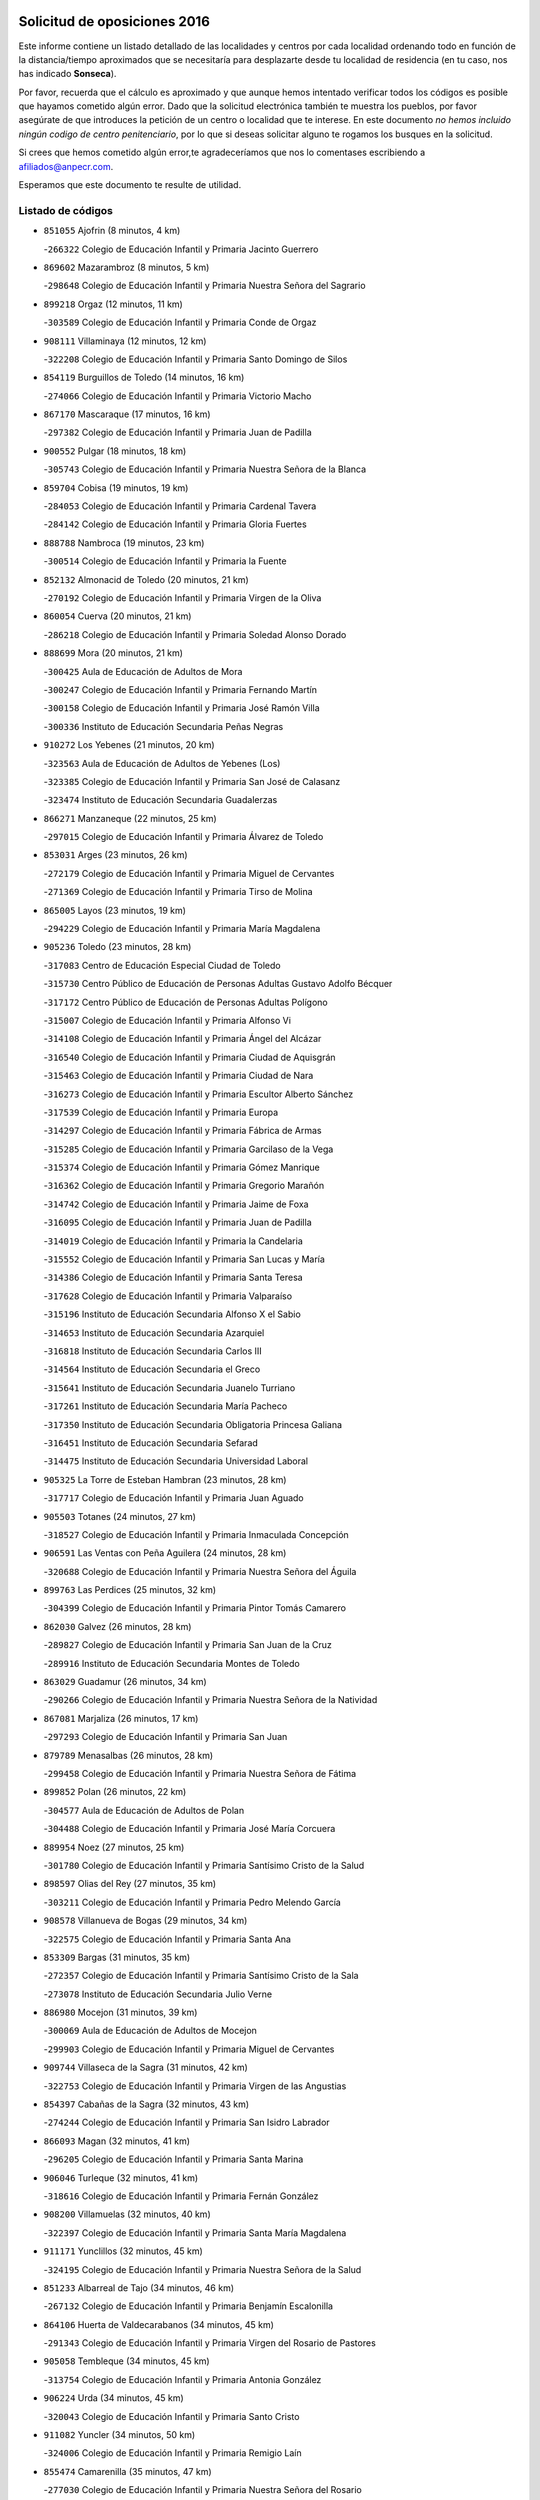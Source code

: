 

.. image:: logo.png
   :align: center

Solicitud de oposiciones 2016
======================================================

  
  
Este informe contiene un listado detallado de las localidades y centros por cada
localidad ordenando todo en función de la distancia/tiempo aproximados que se
necesitaría para desplazarte desde tu localidad de residencia (en tu caso,
nos has indicado **Sonseca**).

Por favor, recuerda que el cálculo es aproximado y que aunque hemos
intentado verificar todos los códigos es posible que hayamos cometido algún
error. Dado que la solicitud electrónica también te muestra los pueblos, por
favor asegúrate de que introduces la petición de un centro o localidad que
te interese. En este documento
*no hemos incluido ningún codigo de centro penitenciario*, por lo que si deseas
solicitar alguno te rogamos los busques en la solicitud.

Si crees que hemos cometido algún error,te agradeceríamos que nos lo comentases
escribiendo a afiliados@anpecr.com.

Esperamos que este documento te resulte de utilidad.



Listado de códigos
-------------------


- ``851055`` Ajofrin  (8 minutos, 4 km)

  -``266322`` Colegio de Educación Infantil y Primaria Jacinto Guerrero
    

- ``869602`` Mazarambroz  (8 minutos, 5 km)

  -``298648`` Colegio de Educación Infantil y Primaria Nuestra Señora del Sagrario
    

- ``899218`` Orgaz  (12 minutos, 11 km)

  -``303589`` Colegio de Educación Infantil y Primaria Conde de Orgaz
    

- ``908111`` Villaminaya  (12 minutos, 12 km)

  -``322208`` Colegio de Educación Infantil y Primaria Santo Domingo de Silos
    

- ``854119`` Burguillos de Toledo  (14 minutos, 16 km)

  -``274066`` Colegio de Educación Infantil y Primaria Victorio Macho
    

- ``867170`` Mascaraque  (17 minutos, 16 km)

  -``297382`` Colegio de Educación Infantil y Primaria Juan de Padilla
    

- ``900552`` Pulgar  (18 minutos, 18 km)

  -``305743`` Colegio de Educación Infantil y Primaria Nuestra Señora de la Blanca
    

- ``859704`` Cobisa  (19 minutos, 19 km)

  -``284053`` Colegio de Educación Infantil y Primaria Cardenal Tavera
    

  -``284142`` Colegio de Educación Infantil y Primaria Gloria Fuertes
    

- ``888788`` Nambroca  (19 minutos, 23 km)

  -``300514`` Colegio de Educación Infantil y Primaria la Fuente
    

- ``852132`` Almonacid de Toledo  (20 minutos, 21 km)

  -``270192`` Colegio de Educación Infantil y Primaria Virgen de la Oliva
    

- ``860054`` Cuerva  (20 minutos, 21 km)

  -``286218`` Colegio de Educación Infantil y Primaria Soledad Alonso Dorado
    

- ``888699`` Mora  (20 minutos, 21 km)

  -``300425`` Aula de Educación de Adultos de Mora
    

  -``300247`` Colegio de Educación Infantil y Primaria Fernando Martín
    

  -``300158`` Colegio de Educación Infantil y Primaria José Ramón Villa
    

  -``300336`` Instituto de Educación Secundaria Peñas Negras
    

- ``910272`` Los Yebenes  (21 minutos, 20 km)

  -``323563`` Aula de Educación de Adultos de Yebenes (Los)
    

  -``323385`` Colegio de Educación Infantil y Primaria San José de Calasanz
    

  -``323474`` Instituto de Educación Secundaria Guadalerzas
    

- ``866271`` Manzaneque  (22 minutos, 25 km)

  -``297015`` Colegio de Educación Infantil y Primaria Álvarez de Toledo
    

- ``853031`` Arges  (23 minutos, 26 km)

  -``272179`` Colegio de Educación Infantil y Primaria Miguel de Cervantes
    

  -``271369`` Colegio de Educación Infantil y Primaria Tirso de Molina
    

- ``865005`` Layos  (23 minutos, 19 km)

  -``294229`` Colegio de Educación Infantil y Primaria María Magdalena
    

- ``905236`` Toledo  (23 minutos, 28 km)

  -``317083`` Centro de Educación Especial Ciudad de Toledo
    

  -``315730`` Centro Público de Educación de Personas Adultas Gustavo Adolfo Bécquer
    

  -``317172`` Centro Público de Educación de Personas Adultas Polígono
    

  -``315007`` Colegio de Educación Infantil y Primaria Alfonso Vi
    

  -``314108`` Colegio de Educación Infantil y Primaria Ángel del Alcázar
    

  -``316540`` Colegio de Educación Infantil y Primaria Ciudad de Aquisgrán
    

  -``315463`` Colegio de Educación Infantil y Primaria Ciudad de Nara
    

  -``316273`` Colegio de Educación Infantil y Primaria Escultor Alberto Sánchez
    

  -``317539`` Colegio de Educación Infantil y Primaria Europa
    

  -``314297`` Colegio de Educación Infantil y Primaria Fábrica de Armas
    

  -``315285`` Colegio de Educación Infantil y Primaria Garcilaso de la Vega
    

  -``315374`` Colegio de Educación Infantil y Primaria Gómez Manrique
    

  -``316362`` Colegio de Educación Infantil y Primaria Gregorio Marañón
    

  -``314742`` Colegio de Educación Infantil y Primaria Jaime de Foxa
    

  -``316095`` Colegio de Educación Infantil y Primaria Juan de Padilla
    

  -``314019`` Colegio de Educación Infantil y Primaria la Candelaria
    

  -``315552`` Colegio de Educación Infantil y Primaria San Lucas y María
    

  -``314386`` Colegio de Educación Infantil y Primaria Santa Teresa
    

  -``317628`` Colegio de Educación Infantil y Primaria Valparaíso
    

  -``315196`` Instituto de Educación Secundaria Alfonso X el Sabio
    

  -``314653`` Instituto de Educación Secundaria Azarquiel
    

  -``316818`` Instituto de Educación Secundaria Carlos III
    

  -``314564`` Instituto de Educación Secundaria el Greco
    

  -``315641`` Instituto de Educación Secundaria Juanelo Turriano
    

  -``317261`` Instituto de Educación Secundaria María Pacheco
    

  -``317350`` Instituto de Educación Secundaria Obligatoria Princesa Galiana
    

  -``316451`` Instituto de Educación Secundaria Sefarad
    

  -``314475`` Instituto de Educación Secundaria Universidad Laboral
    

- ``905325`` La Torre de Esteban Hambran  (23 minutos, 28 km)

  -``317717`` Colegio de Educación Infantil y Primaria Juan Aguado
    

- ``905503`` Totanes  (24 minutos, 27 km)

  -``318527`` Colegio de Educación Infantil y Primaria Inmaculada Concepción
    

- ``906591`` Las Ventas con Peña Aguilera  (24 minutos, 28 km)

  -``320688`` Colegio de Educación Infantil y Primaria Nuestra Señora del Águila
    

- ``899763`` Las Perdices  (25 minutos, 32 km)

  -``304399`` Colegio de Educación Infantil y Primaria Pintor Tomás Camarero
    

- ``862030`` Galvez  (26 minutos, 28 km)

  -``289827`` Colegio de Educación Infantil y Primaria San Juan de la Cruz
    

  -``289916`` Instituto de Educación Secundaria Montes de Toledo
    

- ``863029`` Guadamur  (26 minutos, 34 km)

  -``290266`` Colegio de Educación Infantil y Primaria Nuestra Señora de la Natividad
    

- ``867081`` Marjaliza  (26 minutos, 17 km)

  -``297293`` Colegio de Educación Infantil y Primaria San Juan
    

- ``879789`` Menasalbas  (26 minutos, 28 km)

  -``299458`` Colegio de Educación Infantil y Primaria Nuestra Señora de Fátima
    

- ``899852`` Polan  (26 minutos, 22 km)

  -``304577`` Aula de Educación de Adultos de Polan
    

  -``304488`` Colegio de Educación Infantil y Primaria José María Corcuera
    

- ``889954`` Noez  (27 minutos, 25 km)

  -``301780`` Colegio de Educación Infantil y Primaria Santísimo Cristo de la Salud
    

- ``898597`` Olias del Rey  (27 minutos, 35 km)

  -``303211`` Colegio de Educación Infantil y Primaria Pedro Melendo García
    

- ``908578`` Villanueva de Bogas  (29 minutos, 34 km)

  -``322575`` Colegio de Educación Infantil y Primaria Santa Ana
    

- ``853309`` Bargas  (31 minutos, 35 km)

  -``272357`` Colegio de Educación Infantil y Primaria Santísimo Cristo de la Sala
    

  -``273078`` Instituto de Educación Secundaria Julio Verne
    

- ``886980`` Mocejon  (31 minutos, 39 km)

  -``300069`` Aula de Educación de Adultos de Mocejon
    

  -``299903`` Colegio de Educación Infantil y Primaria Miguel de Cervantes
    

- ``909744`` Villaseca de la Sagra  (31 minutos, 42 km)

  -``322753`` Colegio de Educación Infantil y Primaria Virgen de las Angustias
    

- ``854397`` Cabañas de la Sagra  (32 minutos, 43 km)

  -``274244`` Colegio de Educación Infantil y Primaria San Isidro Labrador
    

- ``866093`` Magan  (32 minutos, 41 km)

  -``296205`` Colegio de Educación Infantil y Primaria Santa Marina
    

- ``906046`` Turleque  (32 minutos, 41 km)

  -``318616`` Colegio de Educación Infantil y Primaria Fernán González
    

- ``908200`` Villamuelas  (32 minutos, 40 km)

  -``322397`` Colegio de Educación Infantil y Primaria Santa María Magdalena
    

- ``911171`` Yunclillos  (32 minutos, 45 km)

  -``324195`` Colegio de Educación Infantil y Primaria Nuestra Señora de la Salud
    

- ``851233`` Albarreal de Tajo  (34 minutos, 46 km)

  -``267132`` Colegio de Educación Infantil y Primaria Benjamín Escalonilla
    

- ``864106`` Huerta de Valdecarabanos  (34 minutos, 45 km)

  -``291343`` Colegio de Educación Infantil y Primaria Virgen del Rosario de Pastores
    

- ``905058`` Tembleque  (34 minutos, 45 km)

  -``313754`` Colegio de Educación Infantil y Primaria Antonia González
    

- ``906224`` Urda  (34 minutos, 45 km)

  -``320043`` Colegio de Educación Infantil y Primaria Santo Cristo
    

- ``911082`` Yuncler  (34 minutos, 50 km)

  -``324006`` Colegio de Educación Infantil y Primaria Remigio Laín
    

- ``855474`` Camarenilla  (35 minutos, 47 km)

  -``277030`` Colegio de Educación Infantil y Primaria Nuestra Señora del Rosario
    

- ``859893`` Consuegra  (35 minutos, 49 km)

  -``285130`` Centro Público de Educación de Personas Adultas Castillo de Consuegra
    

  -``284320`` Colegio de Educación Infantil y Primaria Miguel de Cervantes
    

  -``284231`` Colegio de Educación Infantil y Primaria Santísimo Cristo de la Vera Cruz
    

  -``285041`` Instituto de Educación Secundaria Consaburum
    

- ``901540`` Rielves  (35 minutos, 50 km)

  -``307096`` Colegio de Educación Infantil y Primaria Maximina Felisa Gómez Aguero
    

- ``902172`` San Martin de Montalban  (36 minutos, 41 km)

  -``307274`` Colegio de Educación Infantil y Primaria Santísimo Cristo de la Luz
    

- ``902350`` San Pablo de los Montes  (36 minutos, 40 km)

  -``307452`` Colegio de Educación Infantil y Primaria Nuestra Señora de Gracia
    

- ``907490`` Villaluenga de la Sagra  (36 minutos, 49 km)

  -``321765`` Colegio de Educación Infantil y Primaria Juan Palarea
    

  -``321854`` Instituto de Educación Secundaria Castillo del Águila
    

- ``908022`` Villamiel de Toledo  (36 minutos, 45 km)

  -``322119`` Colegio de Educación Infantil y Primaria Nuestra Señora de la Redonda
    

- ``853120`` Barcience  (37 minutos, 55 km)

  -``272268`` Colegio de Educación Infantil y Primaria Santa María la Blanca
    

- ``864017`` Huecas  (37 minutos, 53 km)

  -``291254`` Colegio de Educación Infantil y Primaria Gregorio Marañón
    

- ``901451`` Recas  (37 minutos, 49 km)

  -``306731`` Colegio de Educación Infantil y Primaria Cesar Cabañas Caballero
    

  -``306820`` Instituto de Educación Secundaria Arcipreste de Canales
    

- ``859615`` Cobeja  (38 minutos, 55 km)

  -``283332`` Colegio de Educación Infantil y Primaria San Juan Bautista
    

- ``865283`` Lominchar  (38 minutos, 55 km)

  -``295039`` Colegio de Educación Infantil y Primaria Ramón y Cajal
    

- ``898319`` Numancia de la Sagra  (38 minutos, 56 km)

  -``302223`` Colegio de Educación Infantil y Primaria Santísimo Cristo de la Misericordia
    

  -``302312`` Instituto de Educación Secundaria Profesor Emilio Lledó
    

- ``911260`` Yuncos  (38 minutos, 54 km)

  -``324462`` Colegio de Educación Infantil y Primaria Guillermo Plaza
    

  -``324284`` Colegio de Educación Infantil y Primaria Nuestra Señora del Consuelo
    

  -``324551`` Colegio de Educación Infantil y Primaria Villa de Yuncos
    

  -``324373`` Instituto de Educación Secundaria la Cañuela
    

- ``865372`` Madridejos  (39 minutos, 56 km)

  -``296027`` Aula de Educación de Adultos de Madridejos
    

  -``296116`` Centro de Educación Especial Mingoliva
    

  -``295128`` Colegio de Educación Infantil y Primaria Garcilaso de la Vega
    

  -``295306`` Colegio de Educación Infantil y Primaria Santa Ana
    

  -``295217`` Instituto de Educación Secundaria Valdehierro
    

- ``905414`` Torrijos  (39 minutos, 56 km)

  -``318349`` Centro Público de Educación de Personas Adultas Teresa Enríquez
    

  -``318438`` Colegio de Educación Infantil y Primaria Lazarillo de Tormes
    

  -``317806`` Colegio de Educación Infantil y Primaria Villa de Torrijos
    

  -``318071`` Instituto de Educación Secundaria Alonso de Covarrubias
    

  -``318160`` Instituto de Educación Secundaria Juan de Padilla
    

- ``909833`` Villasequilla  (39 minutos, 47 km)

  -``322842`` Colegio de Educación Infantil y Primaria San Isidro Labrador
    

- ``852599`` Arcicollar  (40 minutos, 53 km)

  -``271180`` Colegio de Educación Infantil y Primaria San Blas
    

- ``854208`` Burujon  (40 minutos, 55 km)

  -``274155`` Colegio de Educación Infantil y Primaria Juan XXIII
    

- ``903438`` Santo Domingo-Caudilla  (40 minutos, 63 km)

  -``308262`` Colegio de Educación Infantil y Primaria Santa Ana
    

- ``910450`` Yepes  (40 minutos, 52 km)

  -``323741`` Colegio de Educación Infantil y Primaria Rafael García Valiño
    

  -``323830`` Instituto de Educación Secundaria Carpetania
    

- ``852310`` Añover de Tajo  (41 minutos, 56 km)

  -``270370`` Colegio de Educación Infantil y Primaria Conde de Mayalde
    

  -``271091`` Instituto de Educación Secundaria San Blas
    

- ``856006`` Camuñas  (41 minutos, 64 km)

  -``277308`` Colegio de Educación Infantil y Primaria Cardenal Cisneros
    

- ``861220`` Fuensalida  (41 minutos, 58 km)

  -``289649`` Aula de Educación de Adultos de Fuensalida
    

  -``289738`` Colegio de Educación Infantil y Primaria Condes de Fuensalida
    

  -``288839`` Colegio de Educación Infantil y Primaria Tomás Romojaro
    

  -``289460`` Instituto de Educación Secundaria Aldebarán
    

- ``862308`` Gerindote  (41 minutos, 61 km)

  -``290177`` Colegio de Educación Infantil y Primaria San José
    

- ``902083`` El Romeral  (41 minutos, 51 km)

  -``307185`` Colegio de Educación Infantil y Primaria Silvano Cirujano
    

- ``910361`` Yeles  (41 minutos, 63 km)

  -``323652`` Colegio de Educación Infantil y Primaria San Antonio
    

- ``888966`` Navahermosa  (42 minutos, 47 km)

  -``300970`` Centro Público de Educación de Personas Adultas la Raña
    

  -``300792`` Colegio de Educación Infantil y Primaria San Miguel Arcángel
    

  -``300881`` Instituto de Educación Secundaria Obligatoria Manuel de Guzmán
    

- ``855385`` Camarena  (43 minutos, 56 km)

  -``276131`` Colegio de Educación Infantil y Primaria Alonso Rodríguez
    

  -``276042`` Colegio de Educación Infantil y Primaria María del Mar
    

  -``276220`` Instituto de Educación Secundaria Blas de Prado
    

- ``863118`` La Guardia  (43 minutos, 56 km)

  -``290355`` Colegio de Educación Infantil y Primaria Valentín Escobar
    

- ``864295`` Illescas  (43 minutos, 62 km)

  -``292331`` Centro Público de Educación de Personas Adultas Pedro Gumiel
    

  -``293230`` Colegio de Educación Infantil y Primaria Clara Campoamor
    

  -``293141`` Colegio de Educación Infantil y Primaria Ilarcuris
    

  -``292242`` Colegio de Educación Infantil y Primaria la Constitución
    

  -``292064`` Colegio de Educación Infantil y Primaria Martín Chico
    

  -``293052`` Instituto de Educación Secundaria Condestable Álvaro de Luna
    

  -``292153`` Instituto de Educación Secundaria Juan de Padilla
    

- ``898130`` Noves  (43 minutos, 64 km)

  -``302134`` Colegio de Educación Infantil y Primaria Nuestra Señora de la Monjia
    

- ``900285`` La Puebla de Montalban  (43 minutos, 57 km)

  -``305476`` Aula de Educación de Adultos de Puebla de Montalban (La)
    

  -``305298`` Colegio de Educación Infantil y Primaria Fernando de Rojas
    

  -``305387`` Instituto de Educación Secundaria Juan de Lucena
    

- ``903527`` El Señorio de Illescas  (43 minutos, 62 km)

  -``308351`` Colegio de Educación Infantil y Primaria el Greco
    

- ``820184`` Fuente el Fresno  (44 minutos, 61 km)

  -``154818`` Colegio de Educación Infantil y Primaria Miguel Delibes
    

- ``851411`` Alcabon  (44 minutos, 66 km)

  -``267310`` Colegio de Educación Infantil y Primaria Nuestra Señora de la Aurora
    

- ``857450`` Cedillo del Condado  (44 minutos, 60 km)

  -``282344`` Colegio de Educación Infantil y Primaria Nuestra Señora de la Natividad
    

- ``899496`` Palomeque  (44 minutos, 60 km)

  -``303856`` Colegio de Educación Infantil y Primaria San Juan Bautista
    

- ``899585`` Pantoja  (44 minutos, 60 km)

  -``304021`` Colegio de Educación Infantil y Primaria Marqueses de Manzanedo
    

- ``861042`` Escalonilla  (45 minutos, 62 km)

  -``287395`` Colegio de Educación Infantil y Primaria Sagrados Corazones
    

- ``900007`` Portillo de Toledo  (45 minutos, 60 km)

  -``304666`` Colegio de Educación Infantil y Primaria Conde de Ruiseñada
    

- ``858716`` Chozas de Canales  (46 minutos, 62 km)

  -``283154`` Colegio de Educación Infantil y Primaria Santa María Magdalena
    

- ``866360`` Maqueda  (46 minutos, 70 km)

  -``297104`` Colegio de Educación Infantil y Primaria Don Álvaro de Luna
    

- ``907301`` Villafranca de los Caballeros  (46 minutos, 77 km)

  -``321587`` Colegio de Educación Infantil y Primaria Miguel de Cervantes
    

  -``321676`` Instituto de Educación Secundaria Obligatoria la Falcata
    

- ``851144`` Alameda de la Sagra  (47 minutos, 62 km)

  -``267043`` Colegio de Educación Infantil y Primaria Nuestra Señora de la Asunción
    

- ``856373`` Carranque  (47 minutos, 73 km)

  -``280279`` Colegio de Educación Infantil y Primaria Guadarrama
    

  -``281089`` Colegio de Educación Infantil y Primaria Villa de Materno
    

  -``280368`` Instituto de Educación Secundaria Libertad
    

- ``865194`` Lillo  (47 minutos, 62 km)

  -``294318`` Colegio de Educación Infantil y Primaria Marcelino Murillo
    

- ``903349`` Santa Olalla  (47 minutos, 74 km)

  -``308173`` Colegio de Educación Infantil y Primaria Nuestra Señora de la Piedad
    

- ``910183`` El Viso de San Juan  (47 minutos, 63 km)

  -``323107`` Colegio de Educación Infantil y Primaria Fernando de Alarcón
    

  -``323296`` Colegio de Educación Infantil y Primaria Miguel Delibes
    

- ``856284`` El Carpio de Tajo  (48 minutos, 65 km)

  -``280090`` Colegio de Educación Infantil y Primaria Nuestra Señora de Ronda
    

- ``858805`` Ciruelos  (48 minutos, 67 km)

  -``283243`` Colegio de Educación Infantil y Primaria Santísimo Cristo de la Misericordia
    

- ``861131`` Esquivias  (48 minutos, 67 km)

  -``288650`` Colegio de Educación Infantil y Primaria Catalina de Palacios
    

  -``288472`` Colegio de Educación Infantil y Primaria Miguel de Cervantes
    

  -``288561`` Instituto de Educación Secundaria Alonso Quijada
    

- ``906135`` Ugena  (48 minutos, 66 km)

  -``318705`` Colegio de Educación Infantil y Primaria Miguel de Cervantes
    

  -``318894`` Colegio de Educación Infantil y Primaria Tres Torres
    

- ``820362`` Herencia  (49 minutos, 77 km)

  -``155350`` Aula de Educación de Adultos de Herencia
    

  -``155172`` Colegio de Educación Infantil y Primaria Carrasco Alcalde
    

  -``155261`` Instituto de Educación Secundaria Hermógenes Rodríguez
    

- ``860232`` Dosbarrios  (49 minutos, 60 km)

  -``287028`` Colegio de Educación Infantil y Primaria San Isidro Labrador
    

- ``901273`` Quismondo  (49 minutos, 78 km)

  -``306553`` Colegio de Educación Infantil y Primaria Pedro Zamorano
    

- ``903160`` Santa Cruz del Retamar  (49 minutos, 73 km)

  -``308084`` Colegio de Educación Infantil y Primaria Nuestra Señora de la Paz
    

- ``853587`` Borox  (50 minutos, 72 km)

  -``273345`` Colegio de Educación Infantil y Primaria Nuestra Señora de la Salud
    

- ``856195`` Carmena  (50 minutos, 71 km)

  -``279929`` Colegio de Educación Infantil y Primaria Cristo de la Cueva
    

- ``907034`` Las Ventas de Retamosa  (50 minutos, 64 km)

  -``320777`` Colegio de Educación Infantil y Primaria Santiago Paniego
    

- ``907212`` Villacañas  (50 minutos, 62 km)

  -``321498`` Aula de Educación de Adultos de Villacañas
    

  -``321031`` Colegio de Educación Infantil y Primaria Santa Bárbara
    

  -``321309`` Instituto de Educación Secundaria Enrique de Arfe
    

  -``321120`` Instituto de Educación Secundaria Garcilaso de la Vega
    

- ``830260`` Villarta de San Juan  (51 minutos, 82 km)

  -``199828`` Colegio de Educación Infantil y Primaria Nuestra Señora de la Paz
    

- ``857094`` Casarrubios del Monte  (51 minutos, 73 km)

  -``281356`` Colegio de Educación Infantil y Primaria San Juan de Dios
    

- ``898408`` Ocaña  (51 minutos, 64 km)

  -``302868`` Centro Público de Educación de Personas Adultas Gutierre de Cárdenas
    

  -``303122`` Colegio de Educación Infantil y Primaria Pastor Poeta
    

  -``302401`` Colegio de Educación Infantil y Primaria San José de Calasanz
    

  -``302590`` Instituto de Educación Secundaria Alonso de Ercilla
    

  -``302779`` Instituto de Educación Secundaria Miguel Hernández
    

- ``899129`` Ontigola  (51 minutos, 66 km)

  -``303300`` Colegio de Educación Infantil y Primaria Virgen del Rosario
    

- ``821350`` Malagon  (52 minutos, 72 km)

  -``156616`` Aula de Educación de Adultos de Malagon
    

  -``156349`` Colegio de Educación Infantil y Primaria Cañada Real
    

  -``156438`` Colegio de Educación Infantil y Primaria Santa Teresa
    

  -``156527`` Instituto de Educación Secundaria Estados del Duque
    

- ``825046`` Retuerta del Bullaque  (52 minutos, 62 km)

  -``177133`` Colegio Rural Agrupado Montes de Toledo
    

- ``856551`` El Casar de Escalona  (53 minutos, 85 km)

  -``281267`` Colegio de Educación Infantil y Primaria Nuestra Señora de Hortum Sancho
    

- ``867359`` La Mata  (53 minutos, 71 km)

  -``298559`` Colegio de Educación Infantil y Primaria Severo Ochoa
    

- ``904248`` Seseña Nuevo  (53 minutos, 74 km)

  -``310323`` Centro Público de Educación de Personas Adultas de Seseña Nuevo
    

  -``310412`` Colegio de Educación Infantil y Primaria el Quiñón
    

  -``310145`` Colegio de Educación Infantil y Primaria Fernando de Rojas
    

  -``310234`` Colegio de Educación Infantil y Primaria Gloria Fuertes
    

- ``813439`` Alcazar de San Juan  (54 minutos, 89 km)

  -``137808`` Centro Público de Educación de Personas Adultas Enrique Tierno Galván
    

  -``137719`` Colegio de Educación Infantil y Primaria Alces
    

  -``137085`` Colegio de Educación Infantil y Primaria el Santo
    

  -``140223`` Colegio de Educación Infantil y Primaria Gloria Fuertes
    

  -``140401`` Colegio de Educación Infantil y Primaria Jardín de Arena
    

  -``137263`` Colegio de Educación Infantil y Primaria Jesús Ruiz de la Fuente
    

  -``137174`` Colegio de Educación Infantil y Primaria Juan de Austria
    

  -``139973`` Colegio de Educación Infantil y Primaria Pablo Ruiz Picasso
    

  -``137352`` Colegio de Educación Infantil y Primaria Santa Clara
    

  -``137530`` Instituto de Educación Secundaria Juan Bosco
    

  -``140045`` Instituto de Educación Secundaria María Zambrano
    

  -``137441`` Instituto de Educación Secundaria Miguel de Cervantes Saavedra
    

- ``815326`` Arenas de San Juan  (54 minutos, 86 km)

  -``143387`` Colegio Rural Agrupado de Arenas de San Juan
    

- ``860143`` Domingo Perez  (54 minutos, 86 km)

  -``286307`` Colegio Rural Agrupado Campos de Castilla
    

- ``863396`` Hormigos  (54 minutos, 81 km)

  -``291165`` Colegio de Educación Infantil y Primaria Virgen de la Higuera
    

- ``866182`` Malpica de Tajo  (54 minutos, 75 km)

  -``296394`` Colegio de Educación Infantil y Primaria Fulgencio Sánchez Cabezudo
    

- ``904159`` Seseña  (54 minutos, 75 km)

  -``308440`` Colegio de Educación Infantil y Primaria Gabriel Uriarte
    

  -``310056`` Colegio de Educación Infantil y Primaria Juan Carlos I
    

  -``308807`` Colegio de Educación Infantil y Primaria Sisius
    

  -``308718`` Instituto de Educación Secundaria las Salinas
    

  -``308629`` Instituto de Educación Secundaria Margarita Salas
    

- ``906313`` Valmojado  (54 minutos, 76 km)

  -``320310`` Aula de Educación de Adultos de Valmojado
    

  -``320132`` Colegio de Educación Infantil y Primaria Santo Domingo de Guzmán
    

  -``320221`` Instituto de Educación Secundaria Cañada Real
    

- ``907123`` La Villa de Don Fadrique  (54 minutos, 74 km)

  -``320866`` Colegio de Educación Infantil y Primaria Ramón y Cajal
    

  -``320955`` Instituto de Educación Secundaria Obligatoria Leonor de Guzmán
    

- ``889865`` Noblejas  (55 minutos, 71 km)

  -``301691`` Aula de Educación de Adultos de Noblejas
    

  -``301502`` Colegio de Educación Infantil y Primaria Santísimo Cristo de las Injurias
    

- ``830171`` Villarrubia de los Ojos  (56 minutos, 76 km)

  -``199739`` Aula de Educación de Adultos de Villarrubia de los Ojos
    

  -``198740`` Colegio de Educación Infantil y Primaria Rufino Blanco
    

  -``199461`` Colegio de Educación Infantil y Primaria Virgen de la Sierra
    

  -``199550`` Instituto de Educación Secundaria Guadiana
    

- ``856462`` Carriches  (56 minutos, 78 km)

  -``281178`` Colegio de Educación Infantil y Primaria Doctor Cesar González Gómez
    

- ``859982`` Corral de Almaguer  (56 minutos, 74 km)

  -``285319`` Colegio de Educación Infantil y Primaria Nuestra Señora de la Muela
    

  -``286129`` Instituto de Educación Secundaria la Besana
    

- ``860321`` Escalona  (56 minutos, 83 km)

  -``287117`` Colegio de Educación Infantil y Primaria Inmaculada Concepción
    

  -``287206`` Instituto de Educación Secundaria Lazarillo de Tormes
    

- ``855107`` Calypo Fado  (57 minutos, 84 km)

  -``275232`` Colegio de Educación Infantil y Primaria Calypo
    

- ``821172`` Llanos del Caudillo  (58 minutos, 99 km)

  -``156071`` Colegio de Educación Infantil y Primaria el Oasis
    

- ``857361`` Cebolla  (58 minutos, 79 km)

  -``282166`` Colegio de Educación Infantil y Primaria Nuestra Señora de la Antigua
    

  -``282255`` Instituto de Educación Secundaria Arenales del Tajo
    

- ``858627`` Los Cerralbos  (58 minutos, 96 km)

  -``283065`` Colegio Rural Agrupado Entrerríos
    

- ``909655`` Villarrubia de Santiago  (58 minutos, 75 km)

  -``322664`` Colegio de Educación Infantil y Primaria Nuestra Señora del Castellar
    

- ``827022`` El Torno  (59 minutos, 75 km)

  -``191179`` Colegio de Educación Infantil y Primaria Nuestra Señora de Guadalupe
    

- ``852221`` Almorox  (59 minutos, 90 km)

  -``270281`` Colegio de Educación Infantil y Primaria Silvano Cirujano
    

- ``857272`` Cazalegas  (59 minutos, 97 km)

  -``282077`` Colegio de Educación Infantil y Primaria Miguel de Cervantes
    

- ``910094`` Villatobas  (59 minutos, 85 km)

  -``323018`` Colegio de Educación Infantil y Primaria Sagrado Corazón de Jesús
    

- ``817035`` Campo de Criptana  (1h, 97 km)

  -``146807`` Aula de Educación de Adultos de Campo de Criptana
    

  -``146629`` Colegio de Educación Infantil y Primaria Domingo Miras
    

  -``146351`` Colegio de Educación Infantil y Primaria Sagrado Corazón
    

  -``146262`` Colegio de Educación Infantil y Primaria Virgen de Criptana
    

  -``146173`` Colegio de Educación Infantil y Primaria Virgen de la Paz
    

  -``146440`` Instituto de Educación Secundaria Isabel Perillán y Quirós
    

- ``889598`` Los Navalmorales  (1h, 68 km)

  -``301146`` Colegio de Educación Infantil y Primaria San Francisco
    

  -``301235`` Instituto de Educación Secundaria los Navalmorales
    

- ``901095`` Quero  (1h, 91 km)

  -``305832`` Colegio de Educación Infantil y Primaria Santiago Cabañas
    

- ``879878`` Mentrida  (1h 1min, 88 km)

  -``299547`` Colegio de Educación Infantil y Primaria Luis Solana
    

  -``299636`` Instituto de Educación Secundaria Antonio Jiménez-Landi
    

- ``818023`` Cinco Casas  (1h 2min, 100 km)

  -``147617`` Colegio Rural Agrupado Alciares
    

- ``900196`` La Puebla de Almoradiel  (1h 2min, 83 km)

  -``305109`` Aula de Educación de Adultos de Puebla de Almoradiel (La)
    

  -``304755`` Colegio de Educación Infantil y Primaria Ramón y Cajal
    

  -``304844`` Instituto de Educación Secundaria Aldonza Lorenzo
    

- ``889687`` Los Navalucillos  (1h 3min, 70 km)

  -``301324`` Colegio de Educación Infantil y Primaria Nuestra Señora de las Saleras
    

- ``898041`` Nombela  (1h 5min, 92 km)

  -``302045`` Colegio de Educación Infantil y Primaria Cristo de la Nava
    

- ``900374`` La Pueblanueva  (1h 5min, 91 km)

  -``305565`` Colegio de Educación Infantil y Primaria San Isidro
    

- ``902261`` San Martin de Pusa  (1h 5min, 69 km)

  -``307363`` Colegio Rural Agrupado Río Pusa
    

- ``821539`` Manzanares  (1h 6min, 111 km)

  -``157426`` Centro Público de Educación de Personas Adultas San Blas
    

  -``156894`` Colegio de Educación Infantil y Primaria Altagracia
    

  -``156705`` Colegio de Educación Infantil y Primaria Divina Pastora
    

  -``157515`` Colegio de Educación Infantil y Primaria Enrique Tierno Galván
    

  -``157337`` Colegio de Educación Infantil y Primaria la Candelaria
    

  -``157248`` Instituto de Educación Secundaria Azuer
    

  -``157159`` Instituto de Educación Secundaria Pedro Álvarez Sotomayor
    

- ``854486`` Cabezamesada  (1h 6min, 84 km)

  -``274333`` Colegio de Educación Infantil y Primaria Alonso de Cárdenas
    

- ``903071`` Santa Cruz de la Zarza  (1h 6min, 93 km)

  -``307630`` Colegio de Educación Infantil y Primaria Eduardo Palomo Rodríguez
    

  -``307819`` Instituto de Educación Secundaria Obligatoria Velsinia
    

- ``817124`` Carrion de Calatrava  (1h 8min, 91 km)

  -``147072`` Colegio de Educación Infantil y Primaria Nuestra Señora de la Encarnación
    

- ``825135`` El Robledo  (1h 8min, 82 km)

  -``177222`` Aula de Educación de Adultos de Robledo (El)
    

  -``177311`` Colegio Rural Agrupado Valle del Bullaque
    

- ``854575`` Calalberche  (1h 8min, 93 km)

  -``275054`` Colegio de Educación Infantil y Primaria Ribera del Alberche
    

- ``902539`` San Roman de los Montes  (1h 8min, 115 km)

  -``307541`` Colegio de Educación Infantil y Primaria Nuestra Señora del Buen Camino
    

- ``823426`` Porzuna  (1h 9min, 89 km)

  -``166336`` Aula de Educación de Adultos de Porzuna
    

  -``166247`` Colegio de Educación Infantil y Primaria Nuestra Señora del Rosario
    

  -``167057`` Instituto de Educación Secundaria Ribera del Bullaque
    

- ``879967`` Miguel Esteban  (1h 9min, 93 km)

  -``299725`` Colegio de Educación Infantil y Primaria Cervantes
    

  -``299814`` Instituto de Educación Secundaria Obligatoria Juan Patiño Torres
    

- ``818112`` Ciudad Real  (1h 10min, 94 km)

  -``150677`` Centro de Educación Especial Puerta de Santa María
    

  -``151665`` Centro Público de Educación de Personas Adultas Antonio Gala
    

  -``147706`` Colegio de Educación Infantil y Primaria Alcalde José Cruz Prado
    

  -``152742`` Colegio de Educación Infantil y Primaria Alcalde José Maestro
    

  -``150032`` Colegio de Educación Infantil y Primaria Ángel Andrade
    

  -``151020`` Colegio de Educación Infantil y Primaria Carlos Eraña
    

  -``152019`` Colegio de Educación Infantil y Primaria Carlos Vázquez
    

  -``149960`` Colegio de Educación Infantil y Primaria Ciudad Jardín
    

  -``152386`` Colegio de Educación Infantil y Primaria Cristóbal Colón
    

  -``152831`` Colegio de Educación Infantil y Primaria Don Quijote
    

  -``150121`` Colegio de Educación Infantil y Primaria Dulcinea del Toboso
    

  -``152108`` Colegio de Educación Infantil y Primaria Ferroviario
    

  -``150499`` Colegio de Educación Infantil y Primaria Jorge Manrique
    

  -``150210`` Colegio de Educación Infantil y Primaria José María de la Fuente
    

  -``151487`` Colegio de Educación Infantil y Primaria Juan Alcaide
    

  -``152653`` Colegio de Educación Infantil y Primaria María de Pacheco
    

  -``151398`` Colegio de Educación Infantil y Primaria Miguel de Cervantes
    

  -``147895`` Colegio de Educación Infantil y Primaria Pérez Molina
    

  -``150588`` Colegio de Educación Infantil y Primaria Pío XII
    

  -``152564`` Colegio de Educación Infantil y Primaria Santo Tomás de Villanueva Nº 16
    

  -``152475`` Instituto de Educación Secundaria Atenea
    

  -``151576`` Instituto de Educación Secundaria Hernán Pérez del Pulgar
    

  -``150766`` Instituto de Educación Secundaria Maestre de Calatrava
    

  -``150855`` Instituto de Educación Secundaria Maestro Juan de Ávila
    

  -``150944`` Instituto de Educación Secundaria Santa María de Alarcos
    

  -``152297`` Instituto de Educación Secundaria Torreón del Alcázar
    

- ``818579`` Cortijos de Arriba  (1h 10min, 65 km)

  -``153285`` Colegio de Educación Infantil y Primaria Nuestra Señora de las Mercedes
    

- ``819745`` Daimiel  (1h 10min, 96 km)

  -``154273`` Centro Público de Educación de Personas Adultas Miguel de Cervantes
    

  -``154362`` Colegio de Educación Infantil y Primaria Albuera
    

  -``154184`` Colegio de Educación Infantil y Primaria Calatrava
    

  -``153552`` Colegio de Educación Infantil y Primaria Infante Don Felipe
    

  -``153641`` Colegio de Educación Infantil y Primaria la Espinosa
    

  -``153463`` Colegio de Educación Infantil y Primaria San Isidro
    

  -``154095`` Instituto de Educación Secundaria Juan D&#39;Opazo
    

  -``153730`` Instituto de Educación Secundaria Ojos del Guadiana
    

- ``826490`` Tomelloso  (1h 10min, 117 km)

  -``188753`` Centro de Educación Especial Ponce de León
    

  -``189652`` Centro Público de Educación de Personas Adultas Simienza
    

  -``189563`` Colegio de Educación Infantil y Primaria Almirante Topete
    

  -``186221`` Colegio de Educación Infantil y Primaria Carmelo Cortés
    

  -``186310`` Colegio de Educación Infantil y Primaria Doña Crisanta
    

  -``188575`` Colegio de Educación Infantil y Primaria Embajadores
    

  -``190369`` Colegio de Educación Infantil y Primaria Felix Grande
    

  -``187031`` Colegio de Educación Infantil y Primaria José Antonio
    

  -``186132`` Colegio de Educación Infantil y Primaria José María del Moral
    

  -``186043`` Colegio de Educación Infantil y Primaria Miguel de Cervantes
    

  -``188842`` Colegio de Educación Infantil y Primaria San Antonio
    

  -``188664`` Colegio de Educación Infantil y Primaria San Isidro
    

  -``188486`` Colegio de Educación Infantil y Primaria San José de Calasanz
    

  -``190091`` Colegio de Educación Infantil y Primaria Virgen de las Viñas
    

  -``189830`` Instituto de Educación Secundaria Airén
    

  -``190180`` Instituto de Educación Secundaria Alto Guadiana
    

  -``187120`` Instituto de Educación Secundaria Eladio Cabañero
    

  -``187309`` Instituto de Educación Secundaria Francisco García Pavón
    

- ``815415`` Argamasilla de Alba  (1h 11min, 114 km)

  -``143743`` Aula de Educación de Adultos de Argamasilla de Alba
    

  -``143654`` Colegio de Educación Infantil y Primaria Azorín
    

  -``143476`` Colegio de Educación Infantil y Primaria Divino Maestro
    

  -``143565`` Colegio de Educación Infantil y Primaria Nuestra Señora de Peñarroya
    

  -``143832`` Instituto de Educación Secundaria Vicente Cano
    

- ``818201`` Consolacion  (1h 11min, 123 km)

  -``153007`` Colegio de Educación Infantil y Primaria Virgen de Consolación
    

- ``822071`` Membrilla  (1h 11min, 115 km)

  -``157882`` Aula de Educación de Adultos de Membrilla
    

  -``157793`` Colegio de Educación Infantil y Primaria San José de Calasanz
    

  -``157604`` Colegio de Educación Infantil y Primaria Virgen del Espino
    

  -``159958`` Instituto de Educación Secundaria Marmaria
    

- ``827111`` Torralba de Calatrava  (1h 11min, 92 km)

  -``191268`` Colegio de Educación Infantil y Primaria Cristo del Consuelo
    

- ``908489`` Villanueva de Alcardete  (1h 11min, 94 km)

  -``322486`` Colegio de Educación Infantil y Primaria Nuestra Señora de la Piedad
    

- ``817302`` Las Casas  (1h 12min, 94 km)

  -``147250`` Colegio de Educación Infantil y Primaria Nuestra Señora del Rosario
    

- ``822527`` Pedro Muñoz  (1h 12min, 113 km)

  -``164082`` Aula de Educación de Adultos de Pedro Muñoz
    

  -``164171`` Colegio de Educación Infantil y Primaria Hospitalillo
    

  -``163272`` Colegio de Educación Infantil y Primaria Maestro Juan de Ávila
    

  -``163094`` Colegio de Educación Infantil y Primaria María Luisa Cañas
    

  -``163183`` Colegio de Educación Infantil y Primaria Nuestra Señora de los Ángeles
    

  -``163361`` Instituto de Educación Secundaria Isabel Martínez Buendía
    

- ``901184`` Quintanar de la Orden  (1h 12min, 92 km)

  -``306375`` Centro Público de Educación de Personas Adultas Luis Vives
    

  -``306464`` Colegio de Educación Infantil y Primaria Antonio Machado
    

  -``306008`` Colegio de Educación Infantil y Primaria Cristóbal Colón
    

  -``306286`` Instituto de Educación Secundaria Alonso Quijano
    

  -``306197`` Instituto de Educación Secundaria Infante Don Fadrique
    

- ``904426`` Talavera de la Reina  (1h 12min, 107 km)

  -``313487`` Centro de Educación Especial Bios
    

  -``312677`` Centro Público de Educación de Personas Adultas Río Tajo
    

  -``312588`` Colegio de Educación Infantil y Primaria Antonio Machado
    

  -``313576`` Colegio de Educación Infantil y Primaria Bartolomé Nicolau
    

  -``311044`` Colegio de Educación Infantil y Primaria Federico García Lorca
    

  -``311311`` Colegio de Educación Infantil y Primaria Fray Hernando de Talavera
    

  -``312121`` Colegio de Educación Infantil y Primaria Hernán Cortés
    

  -``312499`` Colegio de Educación Infantil y Primaria José Bárcena
    

  -``311222`` Colegio de Educación Infantil y Primaria Nuestra Señora del Prado
    

  -``312855`` Colegio de Educación Infantil y Primaria Pablo Iglesias
    

  -``311400`` Colegio de Educación Infantil y Primaria San Ildefonso
    

  -``311689`` Colegio de Educación Infantil y Primaria San Juan de Dios
    

  -``311133`` Colegio de Educación Infantil y Primaria Santa María
    

  -``312210`` Instituto de Educación Secundaria Gabriel Alonso de Herrera
    

  -``311867`` Instituto de Educación Secundaria Juan Antonio Castro
    

  -``311778`` Instituto de Educación Secundaria Padre Juan de Mariana
    

  -``313020`` Instituto de Educación Secundaria Puerta de Cuartos
    

  -``313209`` Instituto de Educación Secundaria Ribera del Tajo
    

  -``312032`` Instituto de Educación Secundaria San Isidro
    

- ``869791`` Mejorada  (1h 13min, 120 km)

  -``298737`` Colegio Rural Agrupado Ribera del Guadyerbas
    

- ``901362`` El Real de San Vicente  (1h 13min, 108 km)

  -``306642`` Colegio Rural Agrupado Tierras de Viriato
    

- ``834134`` Horcajo de Santiago  (1h 14min, 93 km)

  -``221312`` Aula de Educación de Adultos de Horcajo de Santiago
    

  -``221223`` Colegio de Educación Infantil y Primaria José Montalvo
    

  -``221401`` Instituto de Educación Secundaria Orden de Santiago
    

- ``905147`` El Toboso  (1h 14min, 100 km)

  -``313843`` Colegio de Educación Infantil y Primaria Miguel de Cervantes
    

- ``826212`` La Solana  (1h 15min, 124 km)

  -``184245`` Colegio de Educación Infantil y Primaria el Humilladero
    

  -``184067`` Colegio de Educación Infantil y Primaria el Santo
    

  -``185233`` Colegio de Educación Infantil y Primaria Federico Romero
    

  -``184334`` Colegio de Educación Infantil y Primaria Javier Paulino Pérez
    

  -``185055`` Colegio de Educación Infantil y Primaria la Moheda
    

  -``183346`` Colegio de Educación Infantil y Primaria Romero Peña
    

  -``183257`` Colegio de Educación Infantil y Primaria Sagrado Corazón
    

  -``185144`` Instituto de Educación Secundaria Clara Campoamor
    

  -``184156`` Instituto de Educación Secundaria Modesto Navarro
    

- ``851322`` Alberche del Caudillo  (1h 15min, 129 km)

  -``267221`` Colegio de Educación Infantil y Primaria San Isidro
    

- ``862219`` Gamonal  (1h 15min, 126 km)

  -``290088`` Colegio de Educación Infantil y Primaria Don Cristóbal López
    

- ``904515`` Talavera la Nueva  (1h 15min, 122 km)

  -``313665`` Colegio de Educación Infantil y Primaria San Isidro
    

- ``906402`` Velada  (1h 15min, 125 km)

  -``320599`` Colegio de Educación Infantil y Primaria Andrés Arango
    

- ``821083`` Horcajo de los Montes  (1h 16min, 93 km)

  -``155806`` Colegio Rural Agrupado San Isidro
    

  -``155717`` Instituto de Educación Secundaria Montes de Cabañeros
    

- ``819834`` Fernan Caballero  (1h 17min, 101 km)

  -``154451`` Colegio de Educación Infantil y Primaria Manuel Sastre Velasco
    

- ``838731`` Tarancon  (1h 17min, 107 km)

  -``227173`` Centro Público de Educación de Personas Adultas Altomira
    

  -``227084`` Colegio de Educación Infantil y Primaria Duque de Riánsares
    

  -``227262`` Colegio de Educación Infantil y Primaria Gloria Fuertes
    

  -``227351`` Instituto de Educación Secundaria la Hontanilla
    

- ``855018`` Calera y Chozas  (1h 17min, 133 km)

  -``275143`` Colegio de Educación Infantil y Primaria Santísimo Cristo de Chozas
    

- ``822160`` Miguelturra  (1h 18min, 99 km)

  -``161107`` Aula de Educación de Adultos de Miguelturra
    

  -``161018`` Colegio de Educación Infantil y Primaria Benito Pérez Galdós
    

  -``161296`` Colegio de Educación Infantil y Primaria Clara Campoamor
    

  -``160119`` Colegio de Educación Infantil y Primaria el Pradillo
    

  -``160208`` Colegio de Educación Infantil y Primaria Santísimo Cristo de la Misericordia
    

  -``160397`` Instituto de Educación Secundaria Campo de Calatrava
    

- ``841068`` Villamayor de Santiago  (1h 18min, 105 km)

  -``230400`` Aula de Educación de Adultos de Villamayor de Santiago
    

  -``230311`` Colegio de Educación Infantil y Primaria Gúzquez
    

  -``230689`` Instituto de Educación Secundaria Obligatoria Ítaca
    

- ``823159`` Picon  (1h 19min, 101 km)

  -``164260`` Colegio de Educación Infantil y Primaria José María del Moral
    

- ``823337`` Poblete  (1h 19min, 101 km)

  -``166158`` Colegio de Educación Infantil y Primaria la Alameda
    

- ``813528`` Alcoba  (1h 20min, 100 km)

  -``140590`` Colegio de Educación Infantil y Primaria Don Rodrigo
    

- ``825402`` San Carlos del Valle  (1h 20min, 136 km)

  -``180282`` Colegio de Educación Infantil y Primaria San Juan Bosco
    

- ``828655`` Valdepeñas  (1h 20min, 139 km)

  -``195131`` Centro de Educación Especial María Luisa Navarro Margati
    

  -``194232`` Centro Público de Educación de Personas Adultas Francisco de Quevedo
    

  -``192256`` Colegio de Educación Infantil y Primaria Jesús Baeza
    

  -``193066`` Colegio de Educación Infantil y Primaria Jesús Castillo
    

  -``192345`` Colegio de Educación Infantil y Primaria Lorenzo Medina
    

  -``193155`` Colegio de Educación Infantil y Primaria Lucero
    

  -``193244`` Colegio de Educación Infantil y Primaria Luis Palacios
    

  -``194143`` Colegio de Educación Infantil y Primaria Maestro Juan Alcaide
    

  -``193333`` Instituto de Educación Secundaria Bernardo de Balbuena
    

  -``194321`` Instituto de Educación Secundaria Francisco Nieva
    

  -``194054`` Instituto de Educación Secundaria Gregorio Prieto
    

- ``833324`` Fuente de Pedro Naharro  (1h 20min, 102 km)

  -``220780`` Colegio Rural Agrupado Retama
    

- ``835300`` Mota del Cuervo  (1h 20min, 109 km)

  -``223666`` Aula de Educación de Adultos de Mota del Cuervo
    

  -``223844`` Colegio de Educación Infantil y Primaria Santa Rita
    

  -``223577`` Colegio de Educación Infantil y Primaria Virgen de Manjavacas
    

  -``223755`` Instituto de Educación Secundaria Julián Zarco
    

- ``851500`` Alcaudete de la Jara  (1h 20min, 93 km)

  -``269931`` Colegio de Educación Infantil y Primaria Rufino Mansi
    

- ``828833`` Valverde  (1h 21min, 104 km)

  -``196030`` Colegio de Educación Infantil y Primaria Alarcos
    

- ``816225`` Bolaños de Calatrava  (1h 22min, 114 km)

  -``145274`` Aula de Educación de Adultos de Bolaños de Calatrava
    

  -``144731`` Colegio de Educación Infantil y Primaria Arzobispo Calzado
    

  -``144642`` Colegio de Educación Infantil y Primaria Fernando III el Santo
    

  -``145185`` Colegio de Educación Infantil y Primaria Molino de Viento
    

  -``144820`` Colegio de Educación Infantil y Primaria Virgen del Monte
    

  -``145096`` Instituto de Educación Secundaria Berenguela de Castilla
    

- ``823248`` Piedrabuena  (1h 22min, 105 km)

  -``166069`` Centro Público de Educación de Personas Adultas Montes Norte
    

  -``165259`` Colegio de Educación Infantil y Primaria Luis Vives
    

  -``165070`` Colegio de Educación Infantil y Primaria Miguel de Cervantes
    

  -``165348`` Instituto de Educación Secundaria Mónico Sánchez
    

- ``824058`` Pozuelo de Calatrava  (1h 22min, 107 km)

  -``167324`` Aula de Educación de Adultos de Pozuelo de Calatrava
    

  -``167235`` Colegio de Educación Infantil y Primaria José María de la Fuente
    

- ``826123`` Socuellamos  (1h 22min, 137 km)

  -``183168`` Aula de Educación de Adultos de Socuellamos
    

  -``183079`` Colegio de Educación Infantil y Primaria Carmen Arias
    

  -``182269`` Colegio de Educación Infantil y Primaria el Coso
    

  -``182080`` Colegio de Educación Infantil y Primaria Gerardo Martínez
    

  -``182358`` Instituto de Educación Secundaria Fernando de Mena
    

- ``863207`` Las Herencias  (1h 22min, 123 km)

  -``291076`` Colegio de Educación Infantil y Primaria Vera Cruz
    

- ``889776`` Navamorcuende  (1h 23min, 131 km)

  -``301413`` Colegio Rural Agrupado Sierra de San Vicente
    

- ``899307`` Oropesa  (1h 23min, 147 km)

  -``303678`` Colegio de Educación Infantil y Primaria Martín Gallinar
    

  -``303767`` Instituto de Educación Secundaria Alonso de Orozco
    

- ``815059`` Almagro  (1h 24min, 109 km)

  -``142577`` Aula de Educación de Adultos de Almagro
    

  -``142021`` Colegio de Educación Infantil y Primaria Diego de Almagro
    

  -``141856`` Colegio de Educación Infantil y Primaria Miguel de Cervantes Saavedra
    

  -``142488`` Colegio de Educación Infantil y Primaria Paseo Viejo de la Florida
    

  -``142110`` Instituto de Educación Secundaria Antonio Calvín
    

  -``142399`` Instituto de Educación Secundaria Clavero Fernández de Córdoba
    

- ``837298`` Saelices  (1h 24min, 129 km)

  -``226185`` Colegio Rural Agrupado Segóbriga
    

- ``814427`` Alhambra  (1h 25min, 142 km)

  -``141122`` Colegio de Educación Infantil y Primaria Nuestra Señora de Fátima
    

- ``853498`` Belvis de la Jara  (1h 25min, 100 km)

  -``273167`` Colegio de Educación Infantil y Primaria Fernando Jiménez de Gregorio
    

  -``273256`` Instituto de Educación Secundaria Obligatoria la Jara
    

- ``864384`` Lagartera  (1h 25min, 148 km)

  -``294040`` Colegio de Educación Infantil y Primaria Jacinto Guerrero
    

- ``831259`` Barajas de Melo  (1h 26min, 128 km)

  -``214667`` Colegio Rural Agrupado Fermín Caballero
    

- ``818390`` Corral de Calatrava  (1h 27min, 118 km)

  -``153196`` Colegio de Educación Infantil y Primaria Nuestra Señora de la Paz
    

- ``826034`` Santa Cruz de Mudela  (1h 27min, 153 km)

  -``181270`` Aula de Educación de Adultos de Santa Cruz de Mudela
    

  -``181092`` Colegio de Educación Infantil y Primaria Cervantes
    

  -``181181`` Instituto de Educación Secundaria Máximo Laguna
    

- ``835033`` Las Mesas  (1h 27min, 129 km)

  -``222856`` Aula de Educación de Adultos de Mesas (Las)
    

  -``222767`` Colegio de Educación Infantil y Primaria Hermanos Amorós Fernández
    

  -``223021`` Instituto de Educación Secundaria Obligatoria de Mesas (Las)
    

- ``855296`` La Calzada de Oropesa  (1h 27min, 155 km)

  -``275321`` Colegio Rural Agrupado Campo Arañuelo
    

- ``899674`` Parrillas  (1h 27min, 143 km)

  -``304110`` Colegio de Educación Infantil y Primaria Nuestra Señora de la Luz
    

- ``814060`` Alcolea de Calatrava  (1h 28min, 113 km)

  -``140868`` Aula de Educación de Adultos de Alcolea de Calatrava
    

  -``140779`` Colegio de Educación Infantil y Primaria Tomasa Gallardo
    

- ``823515`` Pozo de la Serna  (1h 28min, 144 km)

  -``167146`` Colegio de Educación Infantil y Primaria Sagrado Corazón
    

- ``836110`` El Pedernoso  (1h 28min, 136 km)

  -``224654`` Colegio de Educación Infantil y Primaria Juan Gualberto Avilés
    

- ``833502`` Los Hinojosos  (1h 29min, 120 km)

  -``221045`` Colegio Rural Agrupado Airén
    

- ``852043`` Alcolea de Tajo  (1h 29min, 150 km)

  -``270003`` Colegio Rural Agrupado Río Tajo
    

- ``869880`` El Membrillo  (1h 29min, 104 km)

  -``298826`` Colegio de Educación Infantil y Primaria Ortega Pérez
    

- ``822438`` Moral de Calatrava  (1h 30min, 124 km)

  -``162373`` Aula de Educación de Adultos de Moral de Calatrava
    

  -``162006`` Colegio de Educación Infantil y Primaria Agustín Sanz
    

  -``162195`` Colegio de Educación Infantil y Primaria Manuel Clemente
    

  -``162284`` Instituto de Educación Secundaria Peñalba
    

- ``828744`` Valenzuela de Calatrava  (1h 30min, 118 km)

  -``195220`` Colegio de Educación Infantil y Primaria Nuestra Señora del Rosario
    

- ``831348`` Belmonte  (1h 30min, 141 km)

  -``214756`` Colegio de Educación Infantil y Primaria Fray Luis de León
    

  -``214845`` Instituto de Educación Secundaria San Juan del Castillo
    

- ``832425`` Carrascosa del Campo  (1h 30min, 137 km)

  -``216009`` Aula de Educación de Adultos de Carrascosa del Campo
    

- ``842501`` Azuqueca de Henares  (1h 30min, 141 km)

  -``241575`` Centro Público de Educación de Personas Adultas Clara Campoamor
    

  -``242107`` Colegio de Educación Infantil y Primaria la Espiga
    

  -``242018`` Colegio de Educación Infantil y Primaria la Paloma
    

  -``241119`` Colegio de Educación Infantil y Primaria la Paz
    

  -``241664`` Colegio de Educación Infantil y Primaria Maestra Plácida Herranz
    

  -``241842`` Colegio de Educación Infantil y Primaria Siglo XXI
    

  -``241208`` Colegio de Educación Infantil y Primaria Virgen de la Soledad
    

  -``241397`` Instituto de Educación Secundaria Arcipreste de Hita
    

  -``241753`` Instituto de Educación Secundaria Profesor Domínguez Ortiz
    

  -``241486`` Instituto de Educación Secundaria San Isidro
    

- ``812262`` Villarrobledo  (1h 31min, 159 km)

  -``123580`` Centro Público de Educación de Personas Adultas Alonso Quijano
    

  -``124112`` Colegio de Educación Infantil y Primaria Barranco Cafetero
    

  -``123769`` Colegio de Educación Infantil y Primaria Diego Requena
    

  -``122681`` Colegio de Educación Infantil y Primaria Don Francisco Giner de los Ríos
    

  -``122770`` Colegio de Educación Infantil y Primaria Graciano Atienza
    

  -``123035`` Colegio de Educación Infantil y Primaria Jiménez de Córdoba
    

  -``123302`` Colegio de Educación Infantil y Primaria Virgen de la Caridad
    

  -``123124`` Colegio de Educación Infantil y Primaria Virrey Morcillo
    

  -``124023`` Instituto de Educación Secundaria Cencibel
    

  -``123491`` Instituto de Educación Secundaria Octavio Cuartero
    

  -``123213`` Instituto de Educación Secundaria Virrey Morcillo
    

- ``817213`` Carrizosa  (1h 31min, 153 km)

  -``147161`` Colegio de Educación Infantil y Primaria Virgen del Salido
    

- ``842145`` Alovera  (1h 31min, 147 km)

  -``240676`` Aula de Educación de Adultos de Alovera
    

  -``240587`` Colegio de Educación Infantil y Primaria Campiña Verde
    

  -``240309`` Colegio de Educación Infantil y Primaria Parque Vallejo
    

  -``240120`` Colegio de Educación Infantil y Primaria Virgen de la Paz
    

  -``240498`` Instituto de Educación Secundaria Carmen Burgos de Seguí
    

- ``889409`` Navalcan  (1h 31min, 146 km)

  -``301057`` Colegio de Educación Infantil y Primaria Blas Tello
    

- ``814338`` Aldea del Rey  (1h 32min, 125 km)

  -``141033`` Colegio de Educación Infantil y Primaria Maestro Navas
    

- ``816136`` Ballesteros de Calatrava  (1h 32min, 123 km)

  -``144553`` Colegio de Educación Infantil y Primaria José María del Moral
    

- ``827489`` Torrenueva  (1h 32min, 154 km)

  -``192078`` Colegio de Educación Infantil y Primaria Santiago el Mayor
    

- ``900463`` El Puente del Arzobispo  (1h 32min, 152 km)

  -``305654`` Colegio Rural Agrupado Villas del Tajo
    

- ``815504`` Argamasilla de Calatrava  (1h 33min, 131 km)

  -``144286`` Aula de Educación de Adultos de Argamasilla de Calatrava
    

  -``144008`` Colegio de Educación Infantil y Primaria Rodríguez Marín
    

  -``144197`` Colegio de Educación Infantil y Primaria Virgen del Socorro
    

  -``144375`` Instituto de Educación Secundaria Alonso Quijano
    

- ``820273`` Granatula de Calatrava  (1h 33min, 132 km)

  -``155083`` Colegio de Educación Infantil y Primaria Nuestra Señora Oreto y Zuqueca
    

- ``836399`` Las Pedroñeras  (1h 33min, 132 km)

  -``225008`` Aula de Educación de Adultos de Pedroñeras (Las)
    

  -``224743`` Colegio de Educación Infantil y Primaria Adolfo Martínez Chicano
    

  -``224832`` Instituto de Educación Secundaria Fray Luis de León
    

- ``847463`` Quer  (1h 33min, 149 km)

  -``252828`` Colegio de Educación Infantil y Primaria Villa de Quer
    

- ``850334`` Villanueva de la Torre  (1h 33min, 147 km)

  -``255347`` Colegio de Educación Infantil y Primaria Gloria Fuertes
    

  -``255258`` Colegio de Educación Infantil y Primaria Paco Rabal
    

  -``255436`` Instituto de Educación Secundaria Newton-Salas
    

- ``815237`` Almuradiel  (1h 34min, 170 km)

  -``143298`` Colegio de Educación Infantil y Primaria Santiago Apóstol
    

- ``821261`` Luciana  (1h 34min, 118 km)

  -``156160`` Colegio de Educación Infantil y Primaria Isabel la Católica
    

- ``829821`` Villamayor de Calatrava  (1h 34min, 124 km)

  -``197029`` Colegio de Educación Infantil y Primaria Inocente Martín
    

- ``830082`` Villanueva de los Infantes  (1h 34min, 156 km)

  -``198651`` Centro Público de Educación de Personas Adultas Miguel de Cervantes
    

  -``197396`` Colegio de Educación Infantil y Primaria Arqueólogo García Bellido
    

  -``198473`` Instituto de Educación Secundaria Francisco de Quevedo
    

  -``198562`` Instituto de Educación Secundaria Ramón Giraldo
    

- ``840169`` Villaescusa de Haro  (1h 34min, 147 km)

  -``227807`` Colegio Rural Agrupado Alonso Quijano
    

- ``843133`` Cabanillas del Campo  (1h 34min, 151 km)

  -``242830`` Colegio de Educación Infantil y Primaria la Senda
    

  -``242741`` Colegio de Educación Infantil y Primaria los Olivos
    

  -``242563`` Colegio de Educación Infantil y Primaria San Blas
    

  -``242652`` Instituto de Educación Secundaria Ana María Matute
    

- ``843400`` Chiloeches  (1h 34min, 150 km)

  -``243551`` Colegio de Educación Infantil y Primaria José Inglés
    

  -``243640`` Instituto de Educación Secundaria Peñalba
    

- ``849806`` Torrejon del Rey  (1h 34min, 144 km)

  -``254359`` Colegio de Educación Infantil y Primaria Virgen de las Candelas
    

- ``814249`` Alcubillas  (1h 35min, 152 km)

  -``140957`` Colegio de Educación Infantil y Primaria Nuestra Señora del Rosario
    

- ``824147`` Los Pozuelos de Calatrava  (1h 35min, 127 km)

  -``170017`` Colegio de Educación Infantil y Primaria Santa Quiteria
    

- ``816047`` Arroba de los Montes  (1h 36min, 117 km)

  -``144464`` Colegio Rural Agrupado Río San Marcos
    

- ``842234`` La Arboleda  (1h 36min, 154 km)

  -``240765`` Colegio de Educación Infantil y Primaria la Arboleda de Pioz
    

- ``842323`` Los Arenales  (1h 36min, 154 km)

  -``240854`` Colegio de Educación Infantil y Primaria María Montessori
    

- ``845020`` Guadalajara  (1h 36min, 154 km)

  -``245716`` Centro de Educación Especial Virgen del Amparo
    

  -``246615`` Centro Público de Educación de Personas Adultas Río Sorbe
    

  -``244639`` Colegio de Educación Infantil y Primaria Alcarria
    

  -``245805`` Colegio de Educación Infantil y Primaria Alvar Fáñez de Minaya
    

  -``246437`` Colegio de Educación Infantil y Primaria Badiel
    

  -``246070`` Colegio de Educación Infantil y Primaria Balconcillo
    

  -``244728`` Colegio de Educación Infantil y Primaria Cardenal Mendoza
    

  -``246259`` Colegio de Educación Infantil y Primaria el Doncel
    

  -``245082`` Colegio de Educación Infantil y Primaria Isidro Almazán
    

  -``247514`` Colegio de Educación Infantil y Primaria las Lomas
    

  -``246526`` Colegio de Educación Infantil y Primaria Ocejón
    

  -``247792`` Colegio de Educación Infantil y Primaria Parque de la Muñeca
    

  -``245171`` Colegio de Educación Infantil y Primaria Pedro Sanz Vázquez
    

  -``247158`` Colegio de Educación Infantil y Primaria Río Henares
    

  -``246704`` Colegio de Educación Infantil y Primaria Río Tajo
    

  -``245260`` Colegio de Educación Infantil y Primaria Rufino Blanco
    

  -``244817`` Colegio de Educación Infantil y Primaria San Pedro Apóstol
    

  -``247425`` Instituto de Educación Secundaria Aguas Vivas
    

  -``245627`` Instituto de Educación Secundaria Antonio Buero Vallejo
    

  -``245449`` Instituto de Educación Secundaria Brianda de Mendoza
    

  -``246348`` Instituto de Educación Secundaria Castilla
    

  -``247336`` Instituto de Educación Secundaria José Luis Sampedro
    

  -``246893`` Instituto de Educación Secundaria Liceo Caracense
    

  -``245538`` Instituto de Educación Secundaria Luis de Lucena
    

- ``847374`` Pozo de Guadalajara  (1h 36min, 149 km)

  -``252739`` Colegio de Educación Infantil y Primaria Santa Brígida
    

- ``888877`` La Nava de Ricomalillo  (1h 36min, 116 km)

  -``300603`` Colegio de Educación Infantil y Primaria Nuestra Señora del Amor de Dios
    

- ``825224`` Ruidera  (1h 37min, 162 km)

  -``180004`` Colegio de Educación Infantil y Primaria Juan Aguilar Molina
    

- ``834223`` Huete  (1h 37min, 148 km)

  -``221868`` Aula de Educación de Adultos de Huete
    

  -``221779`` Colegio Rural Agrupado Campos de la Alcarria
    

  -``221590`` Instituto de Educación Secundaria Obligatoria Ciudad de Luna
    

- ``844210`` El Coto  (1h 37min, 152 km)

  -``244272`` Colegio de Educación Infantil y Primaria el Coto
    

- ``830449`` Viso del Marques  (1h 38min, 174 km)

  -``199917`` Colegio de Educación Infantil y Primaria Nuestra Señora del Valle
    

  -``200072`` Instituto de Educación Secundaria los Batanes
    

- ``841335`` Villares del Saz  (1h 38min, 156 km)

  -``231121`` Colegio Rural Agrupado el Quijote
    

  -``231032`` Instituto de Educación Secundaria los Sauces
    

- ``845487`` Iriepal  (1h 38min, 159 km)

  -``250396`` Colegio Rural Agrupado Francisco Ibáñez
    

- ``846297`` Marchamalo  (1h 38min, 157 km)

  -``251106`` Aula de Educación de Adultos de Marchamalo
    

  -``250841`` Colegio de Educación Infantil y Primaria Cristo de la Esperanza
    

  -``251017`` Colegio de Educación Infantil y Primaria Maestra Teodora
    

  -``250930`` Instituto de Educación Secundaria Alejo Vera
    

- ``846564`` Parque de las Castillas  (1h 38min, 145 km)

  -``252005`` Colegio de Educación Infantil y Primaria las Castillas
    

- ``808214`` Ossa de Montiel  (1h 39min, 152 km)

  -``118277`` Aula de Educación de Adultos de Ossa de Montiel
    

  -``118099`` Colegio de Educación Infantil y Primaria Enriqueta Sánchez
    

  -``118188`` Instituto de Educación Secundaria Obligatoria Belerma
    

- ``816403`` Cabezarados  (1h 39min, 137 km)

  -``145452`` Colegio de Educación Infantil y Primaria Nuestra Señora de Finibusterre
    

- ``824503`` Puertollano  (1h 39min, 137 km)

  -``174347`` Centro Público de Educación de Personas Adultas Antonio Machado
    

  -``175157`` Colegio de Educación Infantil y Primaria Ángel Andrade
    

  -``171194`` Colegio de Educación Infantil y Primaria Calderón de la Barca
    

  -``171005`` Colegio de Educación Infantil y Primaria Cervantes
    

  -``175068`` Colegio de Educación Infantil y Primaria David Jiménez Avendaño
    

  -``172360`` Colegio de Educación Infantil y Primaria Doctor Limón
    

  -``175335`` Colegio de Educación Infantil y Primaria Enrique Tierno Galván
    

  -``172093`` Colegio de Educación Infantil y Primaria Giner de los Ríos
    

  -``172182`` Colegio de Educación Infantil y Primaria Gonzalo de Berceo
    

  -``174258`` Colegio de Educación Infantil y Primaria Juan Ramón Jiménez
    

  -``171283`` Colegio de Educación Infantil y Primaria Menéndez Pelayo
    

  -``171372`` Colegio de Educación Infantil y Primaria Miguel de Unamuno
    

  -``172271`` Colegio de Educación Infantil y Primaria Ramón y Cajal
    

  -``173081`` Colegio de Educación Infantil y Primaria Severo Ochoa
    

  -``170384`` Colegio de Educación Infantil y Primaria Vicente Aleixandre
    

  -``176234`` Instituto de Educación Secundaria Comendador Juan de Távora
    

  -``174169`` Instituto de Educación Secundaria Dámaso Alonso
    

  -``173170`` Instituto de Educación Secundaria Fray Andrés
    

  -``176323`` Instituto de Educación Secundaria Galileo Galilei
    

  -``176056`` Instituto de Educación Secundaria Leonardo Da Vinci
    

- ``843222`` El Casar  (1h 39min, 153 km)

  -``243195`` Aula de Educación de Adultos de Casar (El)
    

  -``243006`` Colegio de Educación Infantil y Primaria Maestros del Casar
    

  -``243284`` Instituto de Educación Secundaria Campiña Alta
    

  -``243373`` Instituto de Educación Secundaria Juan García Valdemora
    

- ``844588`` Galapagos  (1h 39min, 151 km)

  -``244450`` Colegio de Educación Infantil y Primaria Clara Sánchez
    

- ``847196`` Pioz  (1h 39min, 153 km)

  -``252461`` Colegio de Educación Infantil y Primaria Castillo de Pioz
    

- ``836577`` El Provencio  (1h 40min, 176 km)

  -``225553`` Aula de Educación de Adultos de Provencio (El)
    

  -``225375`` Colegio de Educación Infantil y Primaria Infanta Cristina
    

  -``225464`` Instituto de Educación Secundaria Obligatoria Tomás de la Fuente Jurado
    

- ``849995`` Tortola de Henares  (1h 40min, 168 km)

  -``254448`` Colegio de Educación Infantil y Primaria Sagrado Corazón de Jesús
    

- ``815148`` Almodovar del Campo  (1h 41min, 141 km)

  -``143109`` Aula de Educación de Adultos de Almodovar del Campo
    

  -``142666`` Colegio de Educación Infantil y Primaria Maestro Juan de Ávila
    

  -``142755`` Colegio de Educación Infantil y Primaria Virgen del Carmen
    

  -``142844`` Instituto de Educación Secundaria San Juan Bautista de la Concepción
    

- ``829643`` Villahermosa  (1h 41min, 168 km)

  -``196219`` Colegio de Educación Infantil y Primaria San Agustín
    

- ``836021`` Palomares del Campo  (1h 41min, 152 km)

  -``224565`` Colegio Rural Agrupado San José de Calasanz
    

- ``837387`` San Clemente  (1h 41min, 180 km)

  -``226452`` Centro Público de Educación de Personas Adultas Campos del Záncara
    

  -``226274`` Colegio de Educación Infantil y Primaria Rafael López de Haro
    

  -``226363`` Instituto de Educación Secundaria Diego Torrente Pérez
    

- ``844499`` Fontanar  (1h 41min, 164 km)

  -``244361`` Colegio de Educación Infantil y Primaria Virgen de la Soledad
    

- ``816592`` Calzada de Calatrava  (1h 42min, 132 km)

  -``146084`` Aula de Educación de Adultos de Calzada de Calatrava
    

  -``145630`` Colegio de Educación Infantil y Primaria Ignacio de Loyola
    

  -``145541`` Colegio de Educación Infantil y Primaria Santa Teresa de Jesús
    

  -``145819`` Instituto de Educación Secundaria Eduardo Valencia
    

- ``819656`` Cozar  (1h 42min, 165 km)

  -``153374`` Colegio de Educación Infantil y Primaria Santísimo Cristo de la Veracruz
    

- ``845209`` Horche  (1h 42min, 164 km)

  -``250029`` Colegio de Educación Infantil y Primaria Nº 2
    

  -``247881`` Colegio de Educación Infantil y Primaria San Roque
    

- ``850512`` Yunquera de Henares  (1h 42min, 166 km)

  -``255892`` Colegio de Educación Infantil y Primaria Nº 2
    

  -``255614`` Colegio de Educación Infantil y Primaria Virgen de la Granja
    

  -``255703`` Instituto de Educación Secundaria Clara Campoamor
    

- ``807593`` Munera  (1h 43min, 174 km)

  -``117378`` Aula de Educación de Adultos de Munera
    

  -``117289`` Colegio de Educación Infantil y Primaria Cervantes
    

  -``117467`` Instituto de Educación Secundaria Obligatoria Bodas de Camacho
    

- ``812440`` Abenojar  (1h 43min, 143 km)

  -``136453`` Colegio de Educación Infantil y Primaria Nuestra Señora de la Encarnación
    

- ``849717`` Torija  (1h 43min, 171 km)

  -``254170`` Colegio de Educación Infantil y Primaria Virgen del Amparo
    

- ``846019`` Lupiana  (1h 45min, 164 km)

  -``250663`` Colegio de Educación Infantil y Primaria Miguel de la Cuesta
    

- ``846475`` Mondejar  (1h 45min, 153 km)

  -``251651`` Centro Público de Educación de Personas Adultas Alcarria Baja
    

  -``251562`` Colegio de Educación Infantil y Primaria José Maldonado y Ayuso
    

  -``251740`` Instituto de Educación Secundaria Alcarria Baja
    

- ``855563`` El Campillo de la Jara  (1h 45min, 127 km)

  -``277219`` Colegio Rural Agrupado la Jara
    

- ``807226`` Minaya  (1h 46min, 185 km)

  -``116746`` Colegio de Educación Infantil y Primaria Diego Ciller Montoya
    

- ``817491`` Castellar de Santiago  (1h 46min, 171 km)

  -``147439`` Colegio de Educación Infantil y Primaria San Juan de Ávila
    

- ``822349`` Montiel  (1h 46min, 170 km)

  -``161385`` Colegio de Educación Infantil y Primaria Gutiérrez de la Vega
    

- ``841424`` Albalate de Zorita  (1h 46min, 153 km)

  -``237616`` Aula de Educación de Adultos de Albalate de Zorita
    

  -``237705`` Colegio Rural Agrupado la Colmena
    

- ``850067`` Trijueque  (1h 46min, 176 km)

  -``254626`` Aula de Educación de Adultos de Trijueque
    

  -``254537`` Colegio de Educación Infantil y Primaria San Bernabé
    

- ``827200`` Torre de Juan Abad  (1h 47min, 173 km)

  -``191357`` Colegio de Educación Infantil y Primaria Francisco de Quevedo
    

- ``830538`` La Alberca de Zancara  (1h 47min, 163 km)

  -``214578`` Colegio Rural Agrupado Jorge Manrique
    

- ``833057`` Casas de Fernando Alonso  (1h 47min, 192 km)

  -``216287`` Colegio Rural Agrupado Tomás y Valiente
    

- ``837476`` San Lorenzo de la Parrilla  (1h 49min, 172 km)

  -``226541`` Colegio Rural Agrupado Gloria Fuertes
    

- ``849628`` Tendilla  (1h 49min, 177 km)

  -``254081`` Colegio Rural Agrupado Valles del Tajuña
    

- ``803352`` El Bonillo  (1h 50min, 178 km)

  -``110896`` Aula de Educación de Adultos de Bonillo (El)
    

  -``110618`` Colegio de Educación Infantil y Primaria Antón Díaz
    

  -``110707`` Instituto de Educación Secundaria las Sabinas
    

- ``837565`` Sisante  (1h 50min, 198 km)

  -``226630`` Colegio de Educación Infantil y Primaria Fernández Turégano
    

  -``226819`` Instituto de Educación Secundaria Obligatoria Camino Romano
    

- ``820540`` Hinojosas de Calatrava  (1h 51min, 150 km)

  -``155628`` Colegio Rural Agrupado Valle de Alcudia
    

- ``845398`` Humanes  (1h 51min, 176 km)

  -``250207`` Aula de Educación de Adultos de Humanes
    

  -``250118`` Colegio de Educación Infantil y Primaria Nuestra Señora de Peñahora
    

- ``806416`` Lezuza  (1h 52min, 189 km)

  -``116012`` Aula de Educación de Adultos de Lezuza
    

  -``115847`` Colegio Rural Agrupado Camino de Aníbal
    

- ``810286`` La Roda  (1h 53min, 206 km)

  -``120338`` Aula de Educación de Adultos de Roda (La)
    

  -``119443`` Colegio de Educación Infantil y Primaria José Antonio
    

  -``119532`` Colegio de Educación Infantil y Primaria Juan Ramón Ramírez
    

  -``120249`` Colegio de Educación Infantil y Primaria Miguel Hernández
    

  -``120060`` Colegio de Educación Infantil y Primaria Tomás Navarro Tomás
    

  -``119621`` Instituto de Educación Secundaria Doctor Alarcón Santón
    

  -``119710`` Instituto de Educación Secundaria Maestro Juan Rubio
    

- ``816314`` Brazatortas  (1h 53min, 154 km)

  -``145363`` Colegio de Educación Infantil y Primaria Cervantes
    

- ``813250`` Albaladejo  (1h 54min, 180 km)

  -``136720`` Colegio Rural Agrupado Orden de Santiago
    

- ``829732`` Villamanrique  (1h 54min, 180 km)

  -``196308`` Colegio de Educación Infantil y Primaria Nuestra Señora de Gracia
    

- ``803085`` Barrax  (1h 55min, 199 km)

  -``110251`` Aula de Educación de Adultos de Barrax
    

  -``110162`` Colegio de Educación Infantil y Primaria Benjamín Palencia
    

- ``824325`` Puebla del Principe  (1h 55min, 177 km)

  -``170295`` Colegio de Educación Infantil y Primaria Miguel González Calero
    

- ``829910`` Villanueva de la Fuente  (1h 55min, 186 km)

  -``197118`` Colegio de Educación Infantil y Primaria Inmaculada Concepción
    

  -``197207`` Instituto de Educación Secundaria Obligatoria Mentesa Oretana
    

- ``842056`` Almoguera  (1h 55min, 155 km)

  -``240031`` Colegio Rural Agrupado Pimafad
    

- ``842780`` Brihuega  (1h 55min, 186 km)

  -``242296`` Colegio de Educación Infantil y Primaria Nuestra Señora de la Peña
    

  -``242385`` Instituto de Educación Secundaria Obligatoria Briocense
    

- ``850245`` Uceda  (1h 55min, 169 km)

  -``255169`` Colegio de Educación Infantil y Primaria García Lorca
    

- ``824236`` Puebla de Don Rodrigo  (1h 56min, 135 km)

  -``170106`` Colegio de Educación Infantil y Primaria San Fermín
    

- ``826301`` Terrinches  (1h 56min, 182 km)

  -``185322`` Colegio de Educación Infantil y Primaria Miguel de Cervantes
    

- ``833235`` Cuenca  (1h 56min, 191 km)

  -``218263`` Centro de Educación Especial Infanta Elena
    

  -``218085`` Centro Público de Educación de Personas Adultas Lucas Aguirre
    

  -``217542`` Colegio de Educación Infantil y Primaria Casablanca
    

  -``220502`` Colegio de Educación Infantil y Primaria Ciudad Encantada
    

  -``216643`` Colegio de Educación Infantil y Primaria el Carmen
    

  -``218441`` Colegio de Educación Infantil y Primaria Federico Muelas
    

  -``217631`` Colegio de Educación Infantil y Primaria Fray Luis de León
    

  -``218719`` Colegio de Educación Infantil y Primaria Fuente del Oro
    

  -``220324`` Colegio de Educación Infantil y Primaria Hermanos Valdés
    

  -``220691`` Colegio de Educación Infantil y Primaria Isaac Albéniz
    

  -``216732`` Colegio de Educación Infantil y Primaria la Paz
    

  -``216821`` Colegio de Educación Infantil y Primaria Ramón y Cajal
    

  -``218808`` Colegio de Educación Infantil y Primaria San Fernando
    

  -``218530`` Colegio de Educación Infantil y Primaria San Julian
    

  -``217097`` Colegio de Educación Infantil y Primaria Santa Ana
    

  -``218174`` Colegio de Educación Infantil y Primaria Santa Teresa
    

  -``217186`` Instituto de Educación Secundaria Alfonso ViII
    

  -``217720`` Instituto de Educación Secundaria Fernando Zóbel
    

  -``217275`` Instituto de Educación Secundaria Lorenzo Hervás y Panduro
    

  -``217453`` Instituto de Educación Secundaria Pedro Mercedes
    

  -``217364`` Instituto de Educación Secundaria San José
    

  -``220146`` Instituto de Educación Secundaria Santiago Grisolía
    

- ``834045`` Honrubia  (1h 56min, 193 km)

  -``221134`` Colegio Rural Agrupado los Girasoles
    

- ``811541`` Villalgordo del Júcar  (1h 59min, 217 km)

  -``122136`` Colegio de Educación Infantil y Primaria San Roque
    

- ``832514`` Casas de Benitez  (1h 59min, 210 km)

  -``216198`` Colegio Rural Agrupado Molinos del Júcar
    

- ``847007`` Pastrana  (1h 59min, 168 km)

  -``252372`` Aula de Educación de Adultos de Pastrana
    

  -``252283`` Colegio Rural Agrupado de Pastrana
    

  -``252194`` Instituto de Educación Secundaria Leandro Fernández Moratín
    

- ``839908`` Valverde de Jucar  (2h, 189 km)

  -``227718`` Colegio Rural Agrupado Ribera del Júcar
    

- ``805428`` La Gineta  (2h 1min, 223 km)

  -``113771`` Colegio de Educación Infantil y Primaria Mariano Munera
    

- ``825313`` Saceruela  (2h 2min, 154 km)

  -``180193`` Colegio de Educación Infantil y Primaria Virgen de las Cruces
    

- ``841246`` Villar de Olalla  (2h 2min, 197 km)

  -``230956`` Colegio Rural Agrupado Elena Fortún
    

- ``844121`` Cogolludo  (2h 2min, 194 km)

  -``244183`` Colegio Rural Agrupado la Encina
    

- ``833146`` Casasimarro  (2h 5min, 219 km)

  -``216465`` Aula de Educación de Adultos de Casasimarro
    

  -``216376`` Colegio de Educación Infantil y Primaria Luis de Mateo
    

  -``216554`` Instituto de Educación Secundaria Obligatoria Publio López Mondejar
    

- ``841157`` Villanueva de la Jara  (2h 5min, 220 km)

  -``230778`` Colegio de Educación Infantil y Primaria Hermenegildo Moreno
    

  -``230867`` Instituto de Educación Secundaria Obligatoria de Villanueva de la Jara
    

- ``846108`` Mandayona  (2h 5min, 209 km)

  -``250752`` Colegio de Educación Infantil y Primaria la Cobatilla
    

- ``832158`` Cañaveras  (2h 6min, 190 km)

  -``215477`` Colegio Rural Agrupado los Olivos
    

- ``839819`` Valera de Abajo  (2h 6min, 197 km)

  -``227440`` Colegio de Educación Infantil y Primaria Virgen del Rosario
    

  -``227629`` Instituto de Educación Secundaria Duque de Alarcón
    

- ``810464`` San Pedro  (2h 7min, 211 km)

  -``120605`` Colegio de Educación Infantil y Primaria Margarita Sotos
    

- ``843044`` Budia  (2h 7min, 200 km)

  -``242474`` Colegio Rural Agrupado Santa Lucía
    

- ``811185`` Tarazona de la Mancha  (2h 8min, 230 km)

  -``121237`` Aula de Educación de Adultos de Tarazona de la Mancha
    

  -``121059`` Colegio de Educación Infantil y Primaria Eduardo Sanchiz
    

  -``121148`` Instituto de Educación Secundaria José Isbert
    

- ``825591`` San Lorenzo de Calatrava  (2h 8min, 205 km)

  -``180371`` Colegio Rural Agrupado Sierra Morena
    

- ``835589`` Motilla del Palancar  (2h 8min, 235 km)

  -``224387`` Centro Público de Educación de Personas Adultas Cervantes
    

  -``224109`` Colegio de Educación Infantil y Primaria San Gil Abad
    

  -``224298`` Instituto de Educación Secundaria Jorge Manrique
    

- ``802542`` Balazote  (2h 9min, 211 km)

  -``109812`` Aula de Educación de Adultos de Balazote
    

  -``109723`` Colegio de Educación Infantil y Primaria Nuestra Señora del Rosario
    

  -``110073`` Instituto de Educación Secundaria Obligatoria Vía Heraclea
    

- ``810197`` Robledo  (2h 9min, 203 km)

  -``119354`` Colegio Rural Agrupado Sierra de Alcaraz
    

- ``840347`` Villalba de la Sierra  (2h 10min, 209 km)

  -``230133`` Colegio Rural Agrupado Miguel Delibes
    

- ``845576`` Jadraque  (2h 10min, 200 km)

  -``250485`` Colegio de Educación Infantil y Primaria Romualdo de Toledo
    

  -``250574`` Instituto de Educación Secundaria Valle del Henares
    

- ``809847`` Pozuelo  (2h 11min, 219 km)

  -``119087`` Colegio Rural Agrupado los Llanos
    

- ``847552`` Sacedon  (2h 11min, 208 km)

  -``253182`` Aula de Educación de Adultos de Sacedon
    

  -``253093`` Colegio de Educación Infantil y Primaria la Isabela
    

  -``253271`` Instituto de Educación Secundaria Obligatoria Mar de Castilla
    

- ``802186`` Alcaraz  (2h 13min, 209 km)

  -``107747`` Aula de Educación de Adultos de Alcaraz
    

  -``107569`` Colegio de Educación Infantil y Primaria Nuestra Señora de Cortes
    

  -``107658`` Instituto de Educación Secundaria Pedro Simón Abril
    

- ``844032`` Cifuentes  (2h 13min, 221 km)

  -``243829`` Colegio de Educación Infantil y Primaria San Francisco
    

  -``244094`` Instituto de Educación Secundaria Don Juan Manuel
    

- ``812173`` Villapalacios  (2h 14min, 210 km)

  -``122592`` Colegio Rural Agrupado los Olivos
    

- ``841513`` Alcolea del Pinar  (2h 14min, 230 km)

  -``237894`` Colegio Rural Agrupado Sierra Ministra
    

- ``833413`` Graja de Iniesta  (2h 15min, 254 km)

  -``220969`` Colegio Rural Agrupado Camino Real de Levante
    

- ``837109`` Quintanar del Rey  (2h 15min, 240 km)

  -``225820`` Aula de Educación de Adultos de Quintanar del Rey
    

  -``226096`` Colegio de Educación Infantil y Primaria Paula Soler Sanchiz
    

  -``225642`` Colegio de Educación Infantil y Primaria Valdemembra
    

  -``225731`` Instituto de Educación Secundaria Fernando de los Ríos
    

- ``810553`` Santa Ana  (2h 16min, 227 km)

  -``120794`` Colegio de Educación Infantil y Primaria Pedro Simón Abril
    

- ``840258`` Villagarcia del Llano  (2h 16min, 240 km)

  -``230044`` Colegio de Educación Infantil y Primaria Virrey Núñez de Haro
    

- ``801376`` Albacete  (2h 17min, 241 km)

  -``106848`` Aula de Educación de Adultos de Albacete
    

  -``103873`` Centro de Educación Especial Eloy Camino
    

  -``104049`` Centro Público de Educación de Personas Adultas los Llanos
    

  -``103695`` Colegio de Educación Infantil y Primaria Ana Soto
    

  -``103239`` Colegio de Educación Infantil y Primaria Antonio Machado
    

  -``103417`` Colegio de Educación Infantil y Primaria Benjamín Palencia
    

  -``100442`` Colegio de Educación Infantil y Primaria Carlos V
    

  -``103328`` Colegio de Educación Infantil y Primaria Castilla-la Mancha
    

  -``100620`` Colegio de Educación Infantil y Primaria Cervantes
    

  -``100531`` Colegio de Educación Infantil y Primaria Cristóbal Colón
    

  -``100809`` Colegio de Educación Infantil y Primaria Cristóbal Valera
    

  -``100998`` Colegio de Educación Infantil y Primaria Diego Velázquez
    

  -``101074`` Colegio de Educación Infantil y Primaria Doctor Fleming
    

  -``103506`` Colegio de Educación Infantil y Primaria Federico Mayor Zaragoza
    

  -``105493`` Colegio de Educación Infantil y Primaria Feria-Isabel Bonal
    

  -``106570`` Colegio de Educación Infantil y Primaria Francisco Giner de los Ríos
    

  -``106203`` Colegio de Educación Infantil y Primaria Gloria Fuertes
    

  -``101252`` Colegio de Educación Infantil y Primaria Inmaculada Concepción
    

  -``105037`` Colegio de Educación Infantil y Primaria José Prat García
    

  -``105215`` Colegio de Educación Infantil y Primaria José Salustiano Serna
    

  -``106114`` Colegio de Educación Infantil y Primaria la Paz
    

  -``101341`` Colegio de Educación Infantil y Primaria María de los Llanos Martínez
    

  -``104316`` Colegio de Educación Infantil y Primaria Parque Sur
    

  -``104227`` Colegio de Educación Infantil y Primaria Pedro Simón Abril
    

  -``101430`` Colegio de Educación Infantil y Primaria Príncipe Felipe
    

  -``101619`` Colegio de Educación Infantil y Primaria Reina Sofía
    

  -``104594`` Colegio de Educación Infantil y Primaria San Antón
    

  -``101708`` Colegio de Educación Infantil y Primaria San Fernando
    

  -``101897`` Colegio de Educación Infantil y Primaria San Fulgencio
    

  -``104138`` Colegio de Educación Infantil y Primaria San Pablo
    

  -``101163`` Colegio de Educación Infantil y Primaria Severo Ochoa
    

  -``104772`` Colegio de Educación Infantil y Primaria Villacerrada
    

  -``102062`` Colegio de Educación Infantil y Primaria Virgen de los Llanos
    

  -``105126`` Instituto de Educación Secundaria Al-Basit
    

  -``102240`` Instituto de Educación Secundaria Alto de los Molinos
    

  -``103784`` Instituto de Educación Secundaria Amparo Sanz
    

  -``102607`` Instituto de Educación Secundaria Andrés de Vandelvira
    

  -``102429`` Instituto de Educación Secundaria Bachiller Sabuco
    

  -``104683`` Instituto de Educación Secundaria Diego de Siloé
    

  -``102796`` Instituto de Educación Secundaria Don Bosco
    

  -``105760`` Instituto de Educación Secundaria Federico García Lorca
    

  -``105304`` Instituto de Educación Secundaria Julio Rey Pastor
    

  -``104405`` Instituto de Educación Secundaria Leonardo Da Vinci
    

  -``102151`` Instituto de Educación Secundaria los Olmos
    

  -``102885`` Instituto de Educación Secundaria Parque Lineal
    

  -``105582`` Instituto de Educación Secundaria Ramón y Cajal
    

  -``102518`` Instituto de Educación Secundaria Tomás Navarro Tomás
    

  -``103050`` Instituto de Educación Secundaria Universidad Laboral
    

  -``106759`` Sección de Instituto de Educación Secundaria de Albacete
    

- ``820095`` Fuencaliente  (2h 17min, 192 km)

  -``154540`` Colegio de Educación Infantil y Primaria Nuestra Señora de los Baños
    

  -``154729`` Instituto de Educación Secundaria Obligatoria Peña Escrita
    

- ``831526`` Campillo de Altobuey  (2h 17min, 247 km)

  -``215299`` Colegio Rural Agrupado los Pinares
    

- ``848818`` Siguenza  (2h 17min, 225 km)

  -``253727`` Aula de Educación de Adultos de Siguenza
    

  -``253549`` Colegio de Educación Infantil y Primaria San Antonio de Portaceli
    

  -``253638`` Instituto de Educación Secundaria Martín Vázquez de Arce
    

- ``807048`` Madrigueras  (2h 18min, 241 km)

  -``116568`` Aula de Educación de Adultos de Madrigueras
    

  -``116290`` Colegio de Educación Infantil y Primaria Constitución Española
    

  -``116479`` Instituto de Educación Secundaria Río Júcar
    

- ``834312`` Iniesta  (2h 18min, 238 km)

  -``222211`` Aula de Educación de Adultos de Iniesta
    

  -``222122`` Colegio de Educación Infantil y Primaria María Jover
    

  -``222033`` Instituto de Educación Secundaria Cañada de la Encina
    

- ``848729`` Señorio de Muriel  (2h 18min, 207 km)

  -``253360`` Colegio de Educación Infantil y Primaria el Señorío de Muriel
    

- ``803530`` Casas de Juan Nuñez  (2h 19min, 231 km)

  -``111061`` Colegio de Educación Infantil y Primaria San Pedro Apóstol
    

- ``840525`` Villalpardo  (2h 20min, 264 km)

  -``230222`` Colegio Rural Agrupado Manchuela
    

- ``808303`` Peñas de San Pedro  (2h 21min, 233 km)

  -``118366`` Colegio Rural Agrupado Peñas
    

- ``814516`` Almaden  (2h 21min, 184 km)

  -``141767`` Centro Público de Educación de Personas Adultas de Almaden
    

  -``141300`` Colegio de Educación Infantil y Primaria Hijos de Obreros
    

  -``141211`` Colegio de Educación Infantil y Primaria Jesús Nazareno
    

  -``141678`` Instituto de Educación Secundaria Mercurio
    

  -``141589`` Instituto de Educación Secundaria Pablo Ruiz Picasso
    

- ``836488`` Priego  (2h 21min, 206 km)

  -``225286`` Colegio Rural Agrupado Guadiela
    

  -``225197`` Instituto de Educación Secundaria Diego Jesús Jiménez
    

- ``801287`` Aguas Nuevas  (2h 22min, 234 km)

  -``100264`` Colegio de Educación Infantil y Primaria San Isidro Labrador
    

  -``100353`` Instituto de Educación Secundaria Pinar de Salomón
    

- ``804340`` Chinchilla de Monte-Aragon  (2h 22min, 257 km)

  -``112783`` Aula de Educación de Adultos de Chinchilla de Monte-Aragon
    

  -``112505`` Colegio de Educación Infantil y Primaria Alcalde Galindo
    

  -``112694`` Instituto de Educación Secundaria Obligatoria Cinxella
    

- ``813072`` Agudo  (2h 22min, 165 km)

  -``136542`` Colegio de Educación Infantil y Primaria Virgen de la Estrella
    

- ``835122`` Minglanilla  (2h 22min, 262 km)

  -``223110`` Colegio de Educación Infantil y Primaria Princesa Sofía
    

  -``223399`` Instituto de Educación Secundaria Obligatoria Puerta de Castilla
    

- ``850156`` Trillo  (2h 22min, 231 km)

  -``254804`` Aula de Educación de Adultos de Trillo
    

  -``254715`` Colegio de Educación Infantil y Primaria Ciudad de Capadocia
    

- ``808581`` Pozo Cañada  (2h 23min, 269 km)

  -``118633`` Aula de Educación de Adultos de Pozo Cañada
    

  -``118544`` Colegio de Educación Infantil y Primaria Virgen del Rosario
    

  -``118722`` Instituto de Educación Secundaria Obligatoria Alfonso Iniesta
    

- ``807137`` Mahora  (2h 24min, 247 km)

  -``116657`` Colegio de Educación Infantil y Primaria Nuestra Señora de Gracia
    

- ``827578`` Valdemanco del Esteras  (2h 24min, 175 km)

  -``192167`` Colegio de Educación Infantil y Primaria Virgen del Valle
    

- ``834590`` Ledaña  (2h 24min, 252 km)

  -``222678`` Colegio de Educación Infantil y Primaria San Roque
    

- ``810375`` El Salobral  (2h 25min, 235 km)

  -``120516`` Colegio de Educación Infantil y Primaria Príncipe Felipe
    

- ``817580`` Chillon  (2h 25min, 186 km)

  -``147528`` Colegio de Educación Infantil y Primaria Nuestra Señora del Castillo
    

- ``809669`` Pozohondo  (2h 26min, 240 km)

  -``118811`` Colegio Rural Agrupado Pozohondo
    

- ``811452`` Valdeganga  (2h 26min, 265 km)

  -``122047`` Colegio Rural Agrupado Nuestra Señora del Rosario
    

- ``813161`` Alamillo  (2h 28min, 206 km)

  -``136631`` Colegio Rural Agrupado de Alamillo
    

- ``832069`` Cañamares  (2h 28min, 214 km)

  -``215388`` Colegio Rural Agrupado los Sauces
    

- ``832336`` Carboneras de Guadazaon  (2h 28min, 235 km)

  -``215833`` Colegio Rural Agrupado Miguel Cervantes
    

  -``215744`` Instituto de Educación Secundaria Obligatoria Juan de Valdés
    

- ``804251`` Cenizate  (2h 30min, 255 km)

  -``112416`` Aula de Educación de Adultos de Cenizate
    

  -``112327`` Colegio Rural Agrupado Pinares de la Manchuela
    

- ``808492`` Petrola  (2h 30min, 276 km)

  -``118455`` Colegio Rural Agrupado Laguna de Pétrola
    

- ``812084`` Villamalea  (2h 31min, 280 km)

  -``122314`` Aula de Educación de Adultos de Villamalea
    

  -``122225`` Colegio de Educación Infantil y Primaria Ildefonso Navarro
    

  -``122403`` Instituto de Educación Secundaria Obligatoria Río Cabriel
    

- ``806149`` Higueruela  (2h 33min, 287 km)

  -``115480`` Colegio Rural Agrupado los Molinos
    

- ``805339`` Fuentealbilla  (2h 35min, 264 km)

  -``113682`` Colegio de Educación Infantil y Primaria Cristo del Valle
    

- ``803263`` Bonete  (2h 36min, 291 km)

  -``110529`` Colegio de Educación Infantil y Primaria Pablo Picasso
    

- ``810008`` Riopar  (2h 37min, 230 km)

  -``119176`` Colegio Rural Agrupado Calar del Mundo
    

  -``119265`` Sección de Instituto de Educación Secundaria de Riopar
    

- ``801009`` Abengibre  (2h 39min, 266 km)

  -``100086`` Aula de Educación de Adultos de Abengibre
    

- ``842412`` Atienza  (2h 39min, 245 km)

  -``240943`` Colegio Rural Agrupado Serranía de Atienza
    

- ``811363`` Tobarra  (2h 40min, 294 km)

  -``121871`` Aula de Educación de Adultos de Tobarra
    

  -``121415`` Colegio de Educación Infantil y Primaria Cervantes
    

  -``121504`` Colegio de Educación Infantil y Primaria Cristo de la Antigua
    

  -``121782`` Colegio de Educación Infantil y Primaria Nuestra Señora de la Asunción
    

  -``121693`` Instituto de Educación Secundaria Cristóbal Pérez Pastor
    

- ``804073`` Casas-Ibañez  (2h 43min, 278 km)

  -``111428`` Centro Público de Educación de Personas Adultas la Manchuela
    

  -``111150`` Colegio de Educación Infantil y Primaria San Agustín
    

  -``111339`` Instituto de Educación Secundaria Bonifacio Sotos
    

- ``807404`` Montealegre del Castillo  (2h 43min, 301 km)

  -``117000`` Colegio de Educación Infantil y Primaria Virgen de Consolación
    

- ``801554`` Alborea  (2h 44min, 278 km)

  -``107291`` Colegio Rural Agrupado la Manchuela
    

- ``805150`` Fuente-Alamo  (2h 46min, 298 km)

  -``113593`` Aula de Educación de Adultos de Fuente-Alamo
    

  -``113315`` Colegio de Educación Infantil y Primaria Don Quijote y Sancho
    

  -``113404`` Instituto de Educación Secundaria Miguel de Cervantes
    

- ``806505`` Lietor  (2h 47min, 263 km)

  -``116101`` Colegio de Educación Infantil y Primaria Martínez Parras
    

- ``832247`` Cañete  (2h 47min, 261 km)

  -``215566`` Colegio Rural Agrupado Alto Cabriel
    

  -``215655`` Instituto de Educación Secundaria Obligatoria 4 de Junio
    

- ``802275`` Almansa  (2h 48min, 314 km)

  -``108468`` Centro Público de Educación de Personas Adultas Castillo de Almansa
    

  -``108646`` Colegio de Educación Infantil y Primaria Claudio Sánchez Albornoz
    

  -``107836`` Colegio de Educación Infantil y Primaria Duque de Alba
    

  -``109189`` Colegio de Educación Infantil y Primaria José Lloret Talens
    

  -``109278`` Colegio de Educación Infantil y Primaria Miguel Pinilla
    

  -``108190`` Colegio de Educación Infantil y Primaria Nuestra Señora de Belén
    

  -``108001`` Colegio de Educación Infantil y Primaria Príncipe de Asturias
    

  -``108557`` Instituto de Educación Secundaria Escultor José Luis Sánchez
    

  -``109367`` Instituto de Educación Secundaria Herminio Almendros
    

  -``108379`` Instituto de Educación Secundaria José Conde García
    

- ``805517`` Hellin  (2h 48min, 305 km)

  -``115391`` Aula de Educación de Adultos de Hellin
    

  -``114859`` Centro de Educación Especial Cruz de Mayo
    

  -``114670`` Centro Público de Educación de Personas Adultas López del Oro
    

  -``115202`` Colegio de Educación Infantil y Primaria Entre Culturas
    

  -``114036`` Colegio de Educación Infantil y Primaria Isabel la Católica
    

  -``115113`` Colegio de Educación Infantil y Primaria la Olivarera
    

  -``114125`` Colegio de Educación Infantil y Primaria Martínez Parras
    

  -``114214`` Colegio de Educación Infantil y Primaria Nuestra Señora del Rosario
    

  -``114492`` Instituto de Educación Secundaria Cristóbal Lozano
    

  -``113860`` Instituto de Educación Secundaria Izpisúa Belmonte
    

  -``114581`` Instituto de Educación Secundaria Justo Millán
    

  -``114303`` Instituto de Educación Secundaria Melchor de Macanaz
    

- ``802364`` Alpera  (2h 49min, 312 km)

  -``109634`` Aula de Educación de Adultos de Alpera
    

  -``109456`` Colegio de Educación Infantil y Primaria Vera Cruz
    

  -``109545`` Instituto de Educación Secundaria Obligatoria Pascual Serrano
    

- ``808125`` Ontur  (2h 49min, 310 km)

  -``117823`` Colegio de Educación Infantil y Primaria San José de Calasanz
    

- ``801465`` Albatana  (2h 50min, 314 km)

  -``107102`` Colegio Rural Agrupado Laguna de Alboraj
    

- ``803441`` Carcelen  (2h 50min, 293 km)

  -``110985`` Colegio Rural Agrupado los Almendros
    

- ``806238`` Isso  (2h 50min, 311 km)

  -``115669`` Colegio de Educación Infantil y Primaria Santiago Apóstol
    

- ``802097`` Alcala del Jucar  (2h 51min, 284 km)

  -``107380`` Colegio Rural Agrupado Ribera del Júcar
    

- ``835211`` Mira  (2h 51min, 301 km)

  -``223488`` Colegio Rural Agrupado Fuente Vieja
    

- ``801198`` Agramon  (2h 53min, 319 km)

  -``100175`` Colegio Rural Agrupado Río Mundo
    

- ``850423`` Villel de Mesa  (2h 53min, 278 km)

  -``255525`` Colegio Rural Agrupado el Rincón de Castilla
    

- ``803174`` Bogarra  (2h 55min, 274 km)

  -``110340`` Colegio Rural Agrupado Almenara
    

- ``846386`` Molina  (2h 55min, 292 km)

  -``251473`` Aula de Educación de Adultos de Molina
    

  -``251295`` Colegio de Educación Infantil y Primaria Virgen de la Hoz
    

  -``251384`` Instituto de Educación Secundaria Molina de Aragón
    

- ``831437`` Beteta  (2h 57min, 244 km)

  -``215010`` Colegio de Educación Infantil y Primaria Virgen de la Rosa
    

- ``807315`` Molinicos  (3h 3min, 254 km)

  -``116835`` Colegio de Educación Infantil y Primaria de Molinicos
    

- ``804162`` Caudete  (3h 5min, 343 km)

  -``112149`` Aula de Educación de Adultos de Caudete
    

  -``111517`` Colegio de Educación Infantil y Primaria Alcázar y Serrano
    

  -``111795`` Colegio de Educación Infantil y Primaria el Paseo
    

  -``111884`` Colegio de Educación Infantil y Primaria Gloria Fuertes
    

  -``111606`` Instituto de Educación Secundaria Pintor Rafael Requena
    

- ``847285`` Poveda de la Sierra  (3h 5min, 255 km)

  -``252550`` Colegio Rural Agrupado José Luis Sampedro
    

- ``834401`` Landete  (3h 7min, 289 km)

  -``222589`` Colegio Rural Agrupado Ojos de Moya
    

  -``222300`` Instituto de Educación Secundaria Serranía Baja
    

- ``804529`` Elche de la Sierra  (3h 8min, 284 km)

  -``113137`` Aula de Educación de Adultos de Elche de la Sierra
    

  -``112872`` Colegio de Educación Infantil y Primaria San Blas
    

  -``113048`` Instituto de Educación Secundaria Sierra del Segura
    

- ``811096`` Socovos  (3h 16min, 345 km)

  -``120883`` Colegio de Educación Infantil y Primaria León Felipe
    

  -``120972`` Instituto de Educación Secundaria Obligatoria Encomienda de Santiago
    

- ``805061`` Ferez  (3h 17min, 344 km)

  -``113226`` Colegio de Educación Infantil y Primaria Nuestra Señora del Rosario
    

- ``806327`` Letur  (3h 25min, 356 km)

  -``115758`` Colegio de Educación Infantil y Primaria Nuestra Señora de la Asunción
    

- ``811274`` Tazona  (3h 25min, 311 km)

  -``121326`` Colegio de Educación Infantil y Primaria Ramón y Cajal
    

- ``843311`` Checa  (3h 30min, 332 km)

  -``243462`` Colegio Rural Agrupado Sexma de la Sierra
    

- ``812351`` Yeste  (3h 32min, 278 km)

  -``124390`` Aula de Educación de Adultos de Yeste
    

  -``124579`` Colegio Rural Agrupado de Yeste
    

  -``124201`` Instituto de Educación Secundaria Beneche
    

- ``808036`` Nerpio  (4h 11min, 396 km)

  -``117734`` Aula de Educación de Adultos de Nerpio
    

  -``117556`` Colegio Rural Agrupado Río Taibilla
    

  -``117645`` Sección de Instituto de Educación Secundaria de Nerpio
    

